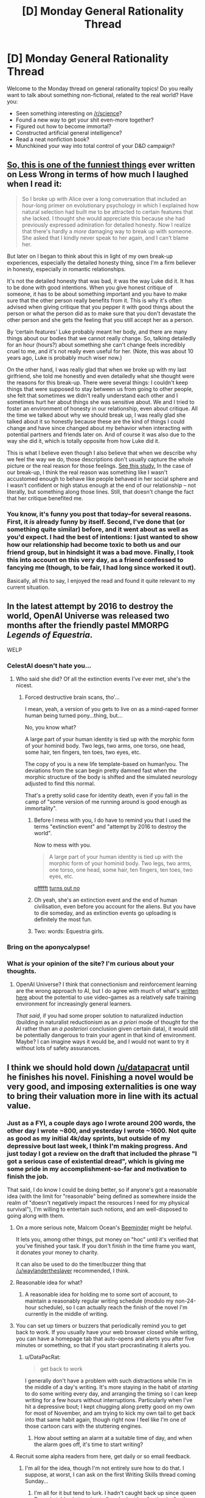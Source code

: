#+TITLE: [D] Monday General Rationality Thread

* [D] Monday General Rationality Thread
:PROPERTIES:
:Author: AutoModerator
:Score: 25
:DateUnix: 1480950266.0
:DateShort: 2016-Dec-05
:END:
Welcome to the Monday thread on general rationality topics! Do you really want to talk about something non-fictional, related to the real world? Have you:

- Seen something interesting on [[/r/science]]?
- Found a new way to get your shit even-more together?
- Figured out how to become immortal?
- Constructed artificial general intelligence?
- Read a neat nonfiction book?
- Munchkined your way into total control of your D&D campaign?


** [[http://lesswrong.com/lw/70u/rationality_lessons_learned_from_irrational/][So, this is one of the funniest things]] ever written on Less Wrong in terms of how much I laughed when I read it:

#+begin_quote
  So I broke up with Alice over a long conversation that included an hour-long primer on evolutionary psychology in which I explained how natural selection had built me to be attracted to certain features that she lacked. I thought she would appreciate this because she had previously expressed admiration for detailed honesty. Now I realize that there's hardly a /more/ damaging way to break up with someone. She asked that I kindly never speak to her again, and I can't blame her.
#+end_quote

But later on I began to think about this in light of my own break-up experiences, especially the detailed honesty thing, since I'm a firm believer in honesty, especially in romantic relationships.

It's not the detailed honesty that was bad, it was the way Luke did it. It has to be done with good intentions. When you give honest critique of someone, it has to be about something important and you have to make sure that the other person really benefits from it. This is why it's often advised when giving critique that you pepper it with good things about the person or what the person did as to make sure that you don't devastate the other person and she gets the feeling that you still accept her as a person.

By ‘certain features' Luke probably meant her body, and there are many things about our bodies that we cannot really change. So, talking detailedly for an hour (hours?) about something she can't change feels incredibly cruel to me, and it's not really even useful for her. (Note, this was about 10 years ago, Luke is probably much wiser now.)

On the other hand, I was really glad that when we broke up with my last girlfriend, she told me honestly and even detailedly what she thought were the reasons for this break-up. There were several things: I couldn't keep things that were supposed to stay between us from going to other people, she felt that sometimes we didn't really understand each other and I sometimes hurt her about things she was sensitive about. We and I tried to foster an environment of honesty in our relationship, even about critique. All the time we talked about why we should break up, I was really glad she talked about it so honestly because these are the kind of things I could change and have since changed about my behavior when interacting with potential partners and friends later on. And of course it was also due to the way she did it, which is totally opposite from how Luke did it.

This is what I believe even though I also believe that when we describe why we feel the way we do, those descriptions don't usually capture the whole picture or the real reason for those feelings. [[http://www.people.virginia.edu/%7Etdw/wilson,advances.1989.pdf][See this study.]] In the case of our break-up, I think the real reason was something like I wasn't accustomed enough to behave like people behaved in her social sphere and I wasn't confident or high status enough at the end of our relationship -- not literally, but something along those lines. Still, that doesn't change the fact that her critique benefited me.
:PROPERTIES:
:Author: Xenograteful
:Score: 29
:DateUnix: 1480954155.0
:DateShort: 2016-Dec-05
:END:

*** You know, it's funny you post that today--for several reasons. First, it /is/ already funny by itself. Second, I've done that (or something quite similar) before, and it went about as well as you'd expect. I had the best of intentions: I just wanted to show how our relationship had become toxic to both us and our friend group, but in hindsight it was a bad move. Finally, I took this into account on this very day, as a friend confessed to fancying me (though, to be fair, I had long since worked it out).

Basically, all this to say, I enjoyed the read and found it quite relevant to my current situation.
:PROPERTIES:
:Author: HeirToGallifrey
:Score: 3
:DateUnix: 1480986632.0
:DateShort: 2016-Dec-06
:END:


** In the latest attempt by 2016 to destroy the world, OpenAI Universe was released two months after the friendly pastel MMORPG /Legends of Equestria/.

WELP
:PROPERTIES:
:Score: 18
:DateUnix: 1480959476.0
:DateShort: 2016-Dec-05
:END:

*** CelestAI doesn't hate you...
:PROPERTIES:
:Author: Frommerman
:Score: 6
:DateUnix: 1480981260.0
:DateShort: 2016-Dec-06
:END:

**** Who said she did? Of all the extinction events I've ever met, she's the nicest.
:PROPERTIES:
:Score: 7
:DateUnix: 1480986544.0
:DateShort: 2016-Dec-06
:END:

***** Forced destructive brain scans, tho'...

I mean, yeah, a version of you gets to live on as a mind-raped former human being turned pony...thing, but...

No, you know what?

A large part of your human identity is tied up with the morphic form of your hominid body. Two legs, two arms, one torso, one head, some hair, ten fingers, ten toes, two eyes, etc.

The copy of you is a new life template-based on human!you. The deviations from the scan begin pretty damned fast when the morphic structure of the body is shifted and the simulated neurology adjusted to find this normal.

That's a pretty solid case for identity death, even if you fall in the camp of "some version of me running around is good enough as immortality".
:PROPERTIES:
:Author: Arizth
:Score: 8
:DateUnix: 1481015953.0
:DateShort: 2016-Dec-06
:END:

****** Before I mess with you, I do have to remind you that I used the terms "extinction event" and "attempt by 2016 to destroy the world".

Now to mess with you.

#+begin_quote
  A large part of your human identity is tied up with the morphic form of your hominid body. Two legs, two arms, one torso, one head, some hair, ten fingers, ten toes, two eyes, etc.
#+end_quote

[[http://journal.frontiersin.org/article/10.3389/fnhum.2015.00141/full][pffffft]] [[https://aeon.co/essays/moral-character-is-the-foundation-of-a-sense-of-personal-identity][turns out no]]
:PROPERTIES:
:Score: 4
:DateUnix: 1481035339.0
:DateShort: 2016-Dec-06
:END:


****** Oh yeah, she's an extinction event and the end of human civilisation, even before you account for the aliens. But you have to die someday, and as extinction events go uploading is definitely the most fun.
:PROPERTIES:
:Author: Chronophilia
:Score: 4
:DateUnix: 1481026528.0
:DateShort: 2016-Dec-06
:END:


****** Two: words: Equestria girls.
:PROPERTIES:
:Author: Empiricist_or_not
:Score: 3
:DateUnix: 1481253509.0
:DateShort: 2016-Dec-09
:END:


*** Bring on the aponycalypse!
:PROPERTIES:
:Author: Chronophilia
:Score: 5
:DateUnix: 1481026365.0
:DateShort: 2016-Dec-06
:END:


*** What /is/ your opinion of the site? I'm curious about your thoughts.
:PROPERTIES:
:Author: xamueljones
:Score: 1
:DateUnix: 1481333959.0
:DateShort: 2016-Dec-10
:END:

**** OpenAI Universe? I think that connectionism and reinforcement learning are the wrong approach to AI, but I do agree with much of what's [[http://lesswrong.com/lw/md2/the_brain_as_a_universal_learning_machine/][written here]] about the potential to use video-games as a relatively safe training environment for increasingly general learners.

/That said/, if you had some proper solution to naturalized induction (building in naturalist reductionism as an /a priori/ mode of thought for the AI rather than an /a posteriori/ conclusion given certain data), it would still be potentially dangerous to train your agent in that kind of environment. Maybe? I can imagine ways it would be, and I would not want to try it without lots of safety assurances.
:PROPERTIES:
:Score: 1
:DateUnix: 1481340510.0
:DateShort: 2016-Dec-10
:END:


** I think we should hold down [[/u/datapacrat]] until he finishes his novel. Finishing a novel would be very good, and imposing externalities is one way to bring their valuation more in line with its actual value.
:PROPERTIES:
:Author: traverseda
:Score: 9
:DateUnix: 1480970827.0
:DateShort: 2016-Dec-06
:END:

*** Just as a FYI, a couple days ago I wrote around 200 words, the other day I wrote ~800, and yesterday I wrote ~1600. Not quite as good as my initial 4k/day sprints, but outside of my depressive bout last week, I think I'm making progress. And just today I got a review on the draft that included the phrase "I got a serious case of existential dread", which is giving me some pride in my accomplishment-so-far and motivation to finish the job.

That said, I do know I could be doing better, so if anyone's got a reasonable idea (with the limit for "reasonable" being defined as somewhere inside the realm of "doesn't negatively impact the resources I need for my physical survival"), I'm willing to entertain such notions, and am well-disposed to going along with them.
:PROPERTIES:
:Author: DataPacRat
:Score: 5
:DateUnix: 1480974225.0
:DateShort: 2016-Dec-06
:END:

**** On a more serious note, Malcom Ocean's [[https://www.beeminder.com/][Beeminder]] might be helpful.

It lets you, among other things, put money on "hoc" until it's verified that you've finished your task. If you don't finish in the time frame you want, it donates your money to charity.

It can also be used to do the timer/buzzer thing that [[/u/waylandertheslayer]] recommended, I think.
:PROPERTIES:
:Author: traverseda
:Score: 3
:DateUnix: 1481015110.0
:DateShort: 2016-Dec-06
:END:


**** Reasonable idea for what?
:PROPERTIES:
:Author: chthonicSceptre
:Score: 1
:DateUnix: 1480977340.0
:DateShort: 2016-Dec-06
:END:

***** A reasonable idea for holding me to some sort of account, to maintain a reasonably regular writing schedule (modulo my non-24-hour schedule), so I can actually reach the finish of the novel I'm currently in the middle of writing.
:PROPERTIES:
:Author: DataPacRat
:Score: 1
:DateUnix: 1480987677.0
:DateShort: 2016-Dec-06
:END:


**** You can set up timers or buzzers that periodically remind you to get back to work. If you usually have your web browser closed while writing, you can have a homepage tab that auto-opens and alerts you after five minutes or something, so that if you start procrastinating it alerts you.
:PROPERTIES:
:Author: waylandertheslayer
:Score: 1
:DateUnix: 1480979038.0
:DateShort: 2016-Dec-06
:END:

***** u/DataPacRat:
#+begin_quote
  get back to work
#+end_quote

I generally don't have a problem with such distractions while I'm in the middle of a day's writing. It's more staying in the habit of /starting/ to do some writing every day, and arranging the timing so I can keep writing for a few hours without interruptions. Particularly when I've hit a depressive bout; I kept chugging along pretty good on my own for most of November, and am trying to kick my own tail to get back into that same habit again, though right now I feel like I'm one of those cartoon cars with the stuttering engines.
:PROPERTIES:
:Author: DataPacRat
:Score: 1
:DateUnix: 1480987603.0
:DateShort: 2016-Dec-06
:END:

****** How about setting an alarm at a suitable time of day, and when the alarm goes off, it's time to start writing?
:PROPERTIES:
:Author: CCC_037
:Score: 1
:DateUnix: 1481010268.0
:DateShort: 2016-Dec-06
:END:


**** Recruit some alpha readers from here, get daily or so email feedback.
:PROPERTIES:
:Author: Empiricist_or_not
:Score: 1
:DateUnix: 1481253744.0
:DateShort: 2016-Dec-09
:END:

***** I'm all for the idea, though I'm not entirely sure how to do that. I suppose, at worst, I can ask on the first Writing Skills thread coming Sunday...
:PROPERTIES:
:Author: DataPacRat
:Score: 2
:DateUnix: 1481260382.0
:DateShort: 2016-Dec-09
:END:

****** I'm all for it but tend to lurk. I hadn't caught back up since queen Bunny's tables lettered out after she lost her fur thanks for the links.
:PROPERTIES:
:Author: Empiricist_or_not
:Score: 1
:DateUnix: 1481294182.0
:DateShort: 2016-Dec-09
:END:


*** Which story is Datapacrat's novel? I'm all for him finishing anything. To re-enforce this I will state I asked him if "We are legion we are Bob" was his, because it looked a lot like one of his outlines, before I posted it here.
:PROPERTIES:
:Author: Empiricist_or_not
:Score: 1
:DateUnix: 1481253660.0
:DateShort: 2016-Dec-09
:END:

**** Current working title "Extracts", current draft up to 65,000 words, available for pre-reading and commenting at [[https://docs.google.com/document/d/1jPU6QKEohcrw6l6O3SxorIxf2Tnq54h36LtQO6Qv86w/edit][GDocs]].
:PROPERTIES:
:Author: DataPacRat
:Score: 1
:DateUnix: 1481260574.0
:DateShort: 2016-Dec-09
:END:


** Okay, so I know this is probably opening a can of snakes, but I'm genuinely interested in your thoughts and reasons. What do you guys think about abortion? And, tangent to that, when do you think a human life begins and when do you think a human life ends?

Personally, while I see the arguments for it, I'm against it (barring any sort of medical life-or-death scenario where the life of the child must be weighed against the life of the mother). Not being sure where to classify life beginning, I think it makes sense to take the safest route and say at conception, given that at that point the zygote has the capacity to grow into a fully independent human. And ending a human's life for no reason other than convenience's sake seems wrong to me.

But those are my thoughts. What are yours?
:PROPERTIES:
:Author: HeirToGallifrey
:Score: 14
:DateUnix: 1480952370.0
:DateShort: 2016-Dec-05
:END:

*** The devil is in the details. You accept abortions for medical necessity but not for convenience. How much risk do you think would constitute a necessity? Fifty percent chance of complications? Five percent? Also who calculates that risk and how?

In the end I think any system of adjudicating who gets to abort and who does not will end up making mistakes. It might be worth it to just give abortions to anyone who asks, paying the cost of some abortions for bad reasons to prevent the cost of denying abortions for bad reasons.
:PROPERTIES:
:Author: sir_pirriplin
:Score: 20
:DateUnix: 1480957060.0
:DateShort: 2016-Dec-05
:END:

**** Um... your argument has a severe problem.

Consider, by analogy, the death penalty. Sometimes people are ordered to be killed by a court for some offense (such as murder). So, the court needs to calculate the risk of someone staying alive in some manner.

And yes, the court's system of adjudicating who gets to live and who gets to die will, on occasion, lead to some fairly drastic mistakes (and has done so in the past). But the solution is /not/ to give the victim of any crime a gun and ten consequence-free minutes alone with the accused, because that will lead to even /more/ mistakes being made.

Similarly, just giving abortions to anyone who asks is certain to lead to /more/ mistakes than actually making the attempt to decide who does or does not get to abort. No system of decision will be perfect, but it's not hard to be better than not having a system at all.
:PROPERTIES:
:Author: CCC_037
:Score: 4
:DateUnix: 1481011186.0
:DateShort: 2016-Dec-06
:END:

***** You made my argument better than I did. My point was that there is a tradeoff, like in the death penalty you might let some criminals live to prevent wrongly convicted innocents from dying, or vice-versa, depending on your values. If you value the lives of innocents more than retribution to criminals (like we do) then death penalty will be either not allowed or be severely restricted.

The relative value of a woman's life vs an unborn's life is less clear, because they are both very valuable depending on who you ask. If you ask me the woman is more valuable and it's better that 10 safe unborn die rather from abortion than 1 woman die from some complication caused by a pregnancy wrongly considered safe. Other people have different values and reach different conclusions.
:PROPERTIES:
:Author: sir_pirriplin
:Score: 5
:DateUnix: 1481021353.0
:DateShort: 2016-Dec-06
:END:

****** Your proposed solution (i.e. giving abortions to anyone who asks, without question) seems to imply that you are giving /zero/ value to the baby, as opposed to merely less than the mother. Is this correct?
:PROPERTIES:
:Author: CCC_037
:Score: 2
:DateUnix: 1481029570.0
:DateShort: 2016-Dec-06
:END:

******* Of course not. Countries without death penalty don't give zero value to retributive justice. They just give the lives of innocents much more value.

For example, if a fertility clinic caught fire and I had to choose between saving a fridge full of well-preserved fertilized in-vitro eggs or saving a random adult woman I would save the woman, but I obviously would prefer to save both.
:PROPERTIES:
:Author: sir_pirriplin
:Score: 3
:DateUnix: 1481029970.0
:DateShort: 2016-Dec-06
:END:

******** Countries without the death penalty still have /a/ penalty, thus giving a non-zero value to justice.

Would you permit an abortion when there was (to the best of medical knowledge) a 0% chance of the mother being in any danger from the pregnancy?
:PROPERTIES:
:Author: CCC_037
:Score: 2
:DateUnix: 1481033749.0
:DateShort: 2016-Dec-06
:END:

********* The woman would just lie and make up some plausible symptoms. It's like welfare fraud: At some point it becomes less costly to let it go instead of wasting too many resources in making sure nobody cheats the system.

EDIT: In the spirit of not fighting the hypothetical, what actually should be done at 0% risk is make the woman carry the baby to term, put it on adoption and compensate her for the lost productivity.
:PROPERTIES:
:Author: sir_pirriplin
:Score: 5
:DateUnix: 1481037613.0
:DateShort: 2016-Dec-06
:END:

********** Okay, so we're agreed on what should happen in the 0% case, then. It now seems that the central point of our disagreement in how to deal with abortion is that you consider the value of the unborn baby to be /significantly/ less than the value of the mother (nearly infinitesimal in comparison, but non-zero) while I consider the value of the unborn baby (especially late in the pregnancy) to be a very large fraction of the value of the mother. Would this be a fair characterisation of your position?
:PROPERTIES:
:Author: CCC_037
:Score: 4
:DateUnix: 1481039003.0
:DateShort: 2016-Dec-06
:END:

*********** Indeed. I expect people with different values will reach different conclusions even if they share my framework.

In my country, plenty of people say "even if a few innocents die, it would still be worth it if we kill the real criminals as well". Same framework, different relative values, different conclusions.
:PROPERTIES:
:Author: sir_pirriplin
:Score: 3
:DateUnix: 1481039522.0
:DateShort: 2016-Dec-06
:END:

************ I find your values somewhat abhorrent, but at least your position is logically sound, based on those values, I guess.
:PROPERTIES:
:Author: CCC_037
:Score: 3
:DateUnix: 1481048669.0
:DateShort: 2016-Dec-06
:END:


*** I think that abortion should be completely legal during the first trimester, and strongly discouraged though perhaps not entirely criminalized afterward (with emphasis on adoption if a late-term baby is no longer desired). With some late-term exceptions for life of the mother and extreme or fatal fetal defects.

My criteria include the mental development of the fetus and the value of the future person. In the early stages, a fetus is a potential person but without mental life, and I don't think unconscious potential people automatically have the right to be instantiated. Later on, the fetus acquires more and more mental attributes, and these should be considered valuable. Even though we slaughter animals all the time which are probably even more conscious, there is still an argument to be made that a proto-human should be valued more strongly than an animal due to the person it could grow up to be (whereas an animal will not exceed a certain limited capacity of mind). Since I don't believe in infanticide, and I don't believe in making arbitrary distinctions between a fully-formed baby inside and outside the womb, I am forced to conclude that late-term abortions are just as wrong as killing babies. (Whereas early term abortions are just as wrong as using contraceptives, that is, not at all).

Regardless of the other issues, I think all abortions are unaesthetic and should be generally discouraged, especially through contraception, although we should also try our hardest to not stigmatize women who have had abortions. Doing both of these things at the same time seems difficult, however.
:PROPERTIES:
:Author: LieGroupE8
:Score: 14
:DateUnix: 1480961232.0
:DateShort: 2016-Dec-05
:END:


*** I think that abortions are necessary to ensure women have bodily autonomy, and while they're not exactly a good thing, they do have net positive effects.

#+begin_quote
  Not being sure where to classify life beginning, I think it makes sense to take the safest route and say at conception, given that at that point the zygote has the capacity to grow into a fully independent human.
#+end_quote

But it doesn't really have that potential at that point. It's just a cluster of cells, a human still has to incubate and nurture this cluster of cells for months on end before it even gets a heartbeat, and then a human has to invest years more teaching them how to human.

Now, conception is by far the safest place to say that a human life starts, since that's the point that they begin existing as a genetically unique entity, however, every bug is also a genetically unique entity and genetic uniqueness isn't really something I consider an important trait for defining a cluster of cells as a person or not.

The problem really stems from the fact that there's no discrete point where the brain 'turns on.' If there was, you could just point to that point and say 'and now they're a person' but brain development isn't polar, it's a gradual bootstrapping up from first principles that continue in the form of learning even after birth, so that's not useful either. We eat pigs and have no problem with that, yet pigs have the intelligence of three-year-olds^{[[http://www.nytimes.com/2012/02/27/opinion/thinking-about-pigs-before-theyre-food.html][[1]]].} Obviously, the idea of eating three-year-olds is utterly abhorrent, but the fact we consider it abhorrent really is just neural programming on our part, since our species uses K-pattern selection.

But given the pig thing, we're being pretty hypocritical in the way we treat other species versus ourselves, and we don't ever really think about it. We eat creatures that are more aware, more conscious, more capable of feeling pain, and more capable of emotions, that do have the mental capacity developed to code for long-term memories, than any of the fetuses we're aborting, and yet abortions are this huge horrible thing simply because the fetus /could/ someday be more of a person than the animals we eat.

But you know? Fine, I get that. We're humans, scope insensitivity is a thing and if humans experience less empathy for people of other ethnic groups than the ones they grew up exposed to, they most certainly feel less empathy for animals than they're capable of feeling towards humans. Maybe it is hypocritical, but its also sort of a required survival trait of any species that they put their own survival first.

I do think the question of abortion is one of autonomy, not one about the fetus at all. It's really a question of whether we should force women who get pregnant to be baby incubators for 9 months, followed by caring for a child for 18 years until society has decided they're an adult. When I talk about this with conservative people, is that this is usually the part of the conversation we're having that they tell me that pregnancy is the result of sex, and sex has consequences, and if you didn't want to get pregnant you shouldn't be going around having sex. I really hate that argument because it flies completely in the face of billions of successive years of evolution telling us to go fuck each other, and all the powerful biochemical and neurological signals that have been honed by thousands of generations of natural selection to put a powerful urge in us to do just that. It's also really annoying because if those people really want to reduce the number of abortions, the best way to do that would be with safe sex education and easier access to contraceptives. But instead, the same people who are against abortions are also against birth control, which really shows to me that the majority of them aren't coming from a desire to prevent death, or improve the world, but instead to punish women who deviate from the cultural values. They tell women they can't get abortions, make it harder, closer clinics, regardless of whether they can take care of the child after they're born or not, and then when they end up having the child, those same people are working to cut funding from WIC and other programs designed to help poor families. Planned Parenthood may be the largest abortion provider in the country, but they're also the largest abortion /preventer/ in the country. If you don't get pregnant in the first place, you don't need an abortion. For people who want to reduce abortions, they're spending a lot of time attacking Planned Parenthood and contraceptive access.

But Sage, you say, this is the rationalist community and we /do/ care about those things. We /do/ want to prevent death and improve the world. Right now, given that, supporting pro-choice policies is, at least from my perspective, the best way to go about minimizing harm. The thing about abortions is that they happen whether they are legal or not, safe or not. In Texas in the last year, there were between 100,000 and 250,000 home abortions performed after conservative lawmakers forced over half the Planned Parenthood clinics in Texas to close^{[[http://www.cbsnews.com/news/100000-texas-women-have-tried-to-self-induce-abortion/][[2]]].} How many of those pregnancies would have just never happened in the first place if those Planned Parenthoods had stayed open to provide access to contraceptives? To add to that, home abortions are much more dangerous to the life of the women since they have no medical supervision and are in many cases just buying pills offline and hoping for the best, or drinking a fuckton and hoping they'll miscarry, or any number of things like that. As long as the question is 'which is more important, the fetus XOR the autonomy of the woman?' The answer should always be the person who exists right now, not the distant potential for personhood.

But that might not always be the question. Right now, there is a certain range of premature births that can be survived using equipment like incubators. We can also generate zygotes outside of the body in the first place. So there are just a certain range months that currently require a human to be the incubator, and that range is shrinking. In fifty more years, if we manage to shrink that range to zero, and have full blown womb tanks, then the act of producing a child won't require a human incubator at all. Once that shift happens, it's not a XOR statement, and you can have autonomy for the woman, and life for the fetus. When the tech shift allows it, I expect cultural attitudes to swing back towards considering abortion to be a bad thing, if for no other reason than that I suspect our neural hardware would compel us to behave in that manner.
:PROPERTIES:
:Author: Sagebrysh
:Score: 13
:DateUnix: 1480965093.0
:DateShort: 2016-Dec-05
:END:

**** I think slatestarcodex had an article precisely about the "people who say they want [nice-sounding thing], actually really really want [evil thing]" reasoning. I can't find the article right now, but please don't use that reasoning.

First, it's really arrogant (in a "Harry JPEV telling McGonagall she can't think for herself" way), and second, it's usually wrong. People have very developed internal justifications for their beliefs which usually aren't "I want to hurt people".

Also, your reasoning mostly fails because not everyone is a consequentialist (and it sucks).
:PROPERTIES:
:Author: CouteauBleu
:Score: 4
:DateUnix: 1481017207.0
:DateShort: 2016-Dec-06
:END:


**** u/chthonicSceptre:
#+begin_quote
  We eat pigs and have no problem with that
#+end_quote

Bet you anything that 200 years from now we're all vegetarians. I personally can't afford to stop eating meat, and even if I could it wouldn't make the blindest bit of difference, but damn do I feel guilty about it.
:PROPERTIES:
:Author: chthonicSceptre
:Score: 2
:DateUnix: 1480976865.0
:DateShort: 2016-Dec-06
:END:

***** I'll bet $10,000 that you're wrong.

(Not because I think you actually are, but because if either of us is in a position to follow up with the other on the bet then hey, who cares about $10,000!?

Also, inflation. >:P )
:PROPERTIES:
:Author: callmebrotherg
:Score: 8
:DateUnix: 1480986624.0
:DateShort: 2016-Dec-06
:END:


***** Counter:

In fifty years or less, we'll all still be eating delicious meat-type protein, but rather then grow and butcher animals, we'll culture and grow the cells in vats with no attached processing organs, then butcher the flesh cubes and eat bits of those.

Meat is damned delicious, in my opinion. I can see us moving towards obtaining meat from a more morally positive source, but not abandoning it altogether.
:PROPERTIES:
:Author: Arizth
:Score: 5
:DateUnix: 1481017028.0
:DateShort: 2016-Dec-06
:END:


*** Personally I like the Peter Singer point of view. I think it does a very interesting thing to the "but where do you draw the line" argument - he draws it /after/ birth, not before. Here's a summary of it: [[http://lightupthedarkness.net/peter-singer-the-ethics-of-infanticide/]]

Peter Singer is all about seperating /personhood/ from /humanity/. A /person/ is a being that has preferences, desires, etc - say a cow, pig, goat, dog, cat, galah, human, chimp, dolphin, or porcupine. A human is a member of the species /homo sapiens/. In ethics, he says you should care about people.

I like it for three main reasons:

1. A one week old baby, to me, is less of a sentient being than a fully grown cow is. A dairy cow will mourn her calf when it gets taken away; a week old baby really seems to be food-in-poop-out.

2. It bites the bullet that although a zygote is /human/, it's not yet a /person/.

3. It says abortion is OK because infanticide is OK.

Now, this doesn't mean that I can go to visit a newborn baby in hospital and snap her neck and that's ethical; her parents would no doubt be distraught by this, and her parents are people who should have their preference for not having their baby murdered satisfied. So you can't just go murdering babies left and right, but that's because of the /parents/ rather than the babies themselves.

But say me and my husband have a baby and we find out upon birth that it has a rare condition that will result in it being confined to a bed for its short life. So we think long and hard about it and are making a considered, rational decision, can't we make the decision to give this baby (humane) euthanasia rather than let it live such a life?

As for where to draw the line, I'm not sure. I'm not a baby-ologist and it's never going to come up as I don't see infanticide legalised any time soon. I would say two years old is *definitely* old enough to be safe from my infanticidal ways. Probably the line would be somewhere around 1-6 months, but leave that for the babyologists.

I feel it would be remiss of me not to add that, by the way, I'm a woman with a functional uterus as I suspect the vast majority of people in this already very crowded thread cannot say the same thing.
:PROPERTIES:
:Author: MagicWeasel
:Score: 10
:DateUnix: 1481000657.0
:DateShort: 2016-Dec-06
:END:

**** I agree with this view as well and am surprised by how far the other posters deviate from this. I'd have thought most people here are utilitarians but they don't seem to take utilitarian calculations at all in their assessments.

I don't agree with all of Peter's views but on this matter he is spot on. Other philosophers who hold such a view are Francesca Minerva and Alberto Giublini.
:PROPERTIES:
:Score: 1
:DateUnix: 1481743760.0
:DateShort: 2016-Dec-14
:END:


*** There is no 'correct' answer. I'm fine with the compromise where we draw a line at 20ish weeks, and don't limit it before that.

I also think abortion is icky and costs money. Since I'm in favour of universal, tax funded health care, I dislike wasting money. So people should use birth control and not be stupid, but then most women obviously don't go through abortions for fun, so. Condoms and other forms of birth control should be free and readily available. Such a program would pay for itself through fewer abortions and fewer unwanted children.

I also think we should allow late term abortions if we discover something wrong with the fetus, but that's just me.

Life begins... I mean, it's alive at conception, but so is your appendix. It ends when resurrection becomes impossible.
:PROPERTIES:
:Author: Rhamni
:Score: 7
:DateUnix: 1480972782.0
:DateShort: 2016-Dec-06
:END:

**** You say an abortion costs money, but compared to the money that a child costs taxpayers even simply in the education system, I highly suspect it to be a savings and not a cost, comparably.
:PROPERTIES:
:Author: Cariyaga
:Score: 2
:DateUnix: 1481001753.0
:DateShort: 2016-Dec-06
:END:

***** Absolutely, but we're still talking many thousands of times what it costs to hand out free condoms. As I said, I'm all in favour of free universal healthcare, including abortions.
:PROPERTIES:
:Author: Rhamni
:Score: 1
:DateUnix: 1481012168.0
:DateShort: 2016-Dec-06
:END:


*** I'm for legal abortion, and personally think anyone who cares about less abortions should focus on improving contraception availability and sex-ed first. If they don't, their arguments for being anti-abortion is mostly just faith-based beliefs and virtue signalling rather than a thought-out, careful examination of the data and ethics involved.

The reason arguments about the sanctity of life don't apply to potential people, aka fetuses, for me, is that people who make such arguments rarely ever seem to consider the potential-potential people that abortions bring into being.

Maybe because it seems too abstract for most, but for me it's anything but. My mom had two pregnancies before my older brother and I were born. If those two pregnancies had gone to term, my brother and I wouldn't exist. My parents wanted two kids, and they got two kids.

Sometimes I wonder about my potential siblings, and sure, in a perfect world all four of us would exist and live our lives together and no one would go hungry or struggle to pay the bills as a result of having 4 kids when you could barely afford 2, but in the real world I'm pretty happy with being alive and think it was sensible for my parents to wait until they could afford kids.
:PROPERTIES:
:Author: DaystarEld
:Score: 7
:DateUnix: 1480982853.0
:DateShort: 2016-Dec-06
:END:

**** u/thrawnca:
#+begin_quote
  should focus on improving contraception availability and sex-ed first
#+end_quote

Does it count if I belong to a church that promotes abstinence before marriage?

I'm not convinced that contraceptive availability is actually a good solution. The primary target is those who are not yet prepared for children (as you said yourself), most especially teenagers, and it's an inevitable fact that if teenagers even pay attention to the existence of contraceptives and use them, some (many?) of them will feel free to engage in more casual sex, with more partners, as a result - and then you get STDs, contraceptive failure rates, etc. And that's not even beginning to consider the psychological/emotional ramifications.

If contraceptives were an unambiguous good, I'd promote them, and I don't flatly object to them, but in the context of preventing unwanted pregnancies among those who might otherwise abort, I see them as incentivising a behavior that /remains quite risky/.
:PROPERTIES:
:Author: thrawnca
:Score: 5
:DateUnix: 1480985046.0
:DateShort: 2016-Dec-06
:END:

***** u/DaystarEld:
#+begin_quote
  Does it count if I belong to a church that promotes abstinence before marriage?
#+end_quote

No, if anything that makes things worse, since it seems to go hand-in-hand with denying the value of sex-ed and contraceptive availability :P Meaning, it's still about faith in a deontological belief, not an examination of the data and consequences of that belief.

#+begin_quote
  I'm not convinced that contraceptive availability is actually a good solution. The primary target is those who are not yet prepared for children (as you said yourself), most especially teenagers, and it's an inevitable fact that if teenagers even pay attention to the existence of contraceptives and use them, some (many?) of them will feel free to engage in more casual sex, with more partners, as a result - and then you get STDs, contraceptive failure rates, etc. And that's not even beginning to consider the psychological/emotional ramifications.
#+end_quote

If there's anything that decades of abstinence-only education in the most religious states has shown, it's that casual sex is going to happen anyway. Whether it increases or decreases by some minor amount doesn't really interest me.

What does is the notion that somehow the introduction of sex-ed and contraception /increases/ the rates of pregnancy and STD spread, when the best evidence I've seen says the opposite. Some quick googling:

[[https://medicine.wustl.edu/news/access-to-free-birth-control-reduces-abortion-rates/]]

[[http://www.slate.com/articles/health_and_science/medical_examiner/2015/09/contraception_abortion_and_planned_parenthood_debate_long_acting_birth_control.html]]

[[https://www.guttmacher.org/about/gpr/2014/09/what-behind-declines-teen-pregnancy-rates]]

[[https://www.guttmacher.org/about/journals/ipsrh/2003/03/relationships-between-contraception-and-abortion-review-evidence]]

There's tons more out there. As far as I'm aware there's no evidence that doesn't come from blatantly religious sources that doesn't show a reduction in pregnancies and STDs due to improved access to contraception and sex-ed, not just in the USA but in every country where they've been introduced.

If you have any evidence that you think shows the opposite, please feel free to provide it.
:PROPERTIES:
:Author: DaystarEld
:Score: 5
:DateUnix: 1480988265.0
:DateShort: 2016-Dec-06
:END:

****** OK, I just took a look at one of them (the Slate article), and it appears to be saying, Yes, contraceptives that need repeated use can actually increase abortion rates, but long-acting ones can reduce them.

On the other hand, those long-acting contraceptives don't give any protection at all against STDs, not even the limited protection of a condom (which will stop HIV, but not, for example, chlamydia).

So my above point about contraceptives incentivising risky behavior stands, with the nature of the risk being determined by the nature of the contraceptive.

I can look through the others later, but will they say something different? Is there a contraceptive that /doesn't/, in practice, lead to increased abortion or STD rates?

Still haven't even begun to discuss the impact on psychology/relationships.
:PROPERTIES:
:Author: thrawnca
:Score: 2
:DateUnix: 1480989315.0
:DateShort: 2016-Dec-06
:END:

******* u/Bowbreaker:
#+begin_quote
  Still haven't even begun to discuss the impact on psychology/relationships.
#+end_quote

Judging by how many young religious people marry early for reasons like lust and infatuation just to regret it afterwards I'd say that that's a plus against abstinence as well. In fact I think it is downright irresponsible for two people to marry if they aren't already sharing a household, and how often do couples sharing a household still stay abstinent?

And beyond that there is the case of sexual incompatibility. So even if they could share a household but not be sexually active that still ends wrongly too often for comfort. Which means that marrying someone you haven't had sex with is only a smart idea if you're both asexual or asexual-adjacent.

#+begin_quote
  OK, I just took a look at one of them (the Slate article), and it appears to be saying, Yes, contraceptives that need repeated use can actually increase abortion rates, but long-acting ones can reduce them.
#+end_quote

From what I read all of those cases were due to human error. Do you believe that someone who usually uses a condom but is okay with "just this once" foregoing it would not have any sex if there hadn't been any condoms available in the first place? I mean they have already proven themselves to be okay with condomless sex.

Then there is something the studies don't explore, which is stable or even married couples that don't want children (yet or ever) and are willing to abort a pregnancy for that reason. What are the chances that with the copious amounts of sex that young adult couples have they wouldn't have been pregnant many times over if not for contraceptives?

The idea that contraceptives and abortions have a negative effect on relationships seems wrong to me even just on an anecdotal level. My family definitely wouldn't have been better off if I had a bunch of siblings instead of just one sister. Neither would my parents have stayed together for very long if they had foregone most sex in order to prevent having more children.
:PROPERTIES:
:Author: Bowbreaker
:Score: 3
:DateUnix: 1480994405.0
:DateShort: 2016-Dec-06
:END:


******* u/DaystarEld:
#+begin_quote
  I can look through the others later, but will they say something different? Is there a contraceptive that doesn't, in practice, lead to increased abortion or STD rates?
#+end_quote

IUDs are incontroversially good at decreasing abortion rates. The question of STDs, however, is of course a completely separate point to the abortion one.

That's where sex-ed portion of the argument comes in. Overall STDs spread has gone down in the US thanks to it:

[[http://www.siecus.org/index.cfm?fuseaction=Feature.showFeature&featureID=1041]]

[[http://www.advocatesforyouth.org/publications/1487]]
:PROPERTIES:
:Author: DaystarEld
:Score: 3
:DateUnix: 1480993780.0
:DateShort: 2016-Dec-06
:END:

******** Actually the SIECUS link indicated that sex ed /doesn't/ have any significant impact on STD rates (I tend to block JavaScript, so I didn't read the other). What /did/ have a fourfold impact was a non-intact family structure. Which could, I suppose, be used as an argument for increased availability of contraceptives - but could hardly be used as an argument against abstinence.

Anyway, my overall point is, I don't think I'm being a hypocrite by opposing both abortion and contraception, and advocating sex-/after/-permanent-commitment instead.
:PROPERTIES:
:Author: thrawnca
:Score: 2
:DateUnix: 1480994594.0
:DateShort: 2016-Dec-06
:END:

********* First, your point was that sex-ed might /increase/ risk of STDs. I didn't have to show that it would decrease them: just disprove that it would increase them.

But that's just from the first link. The second does indeed indicate the benefits:

#+begin_quote
  Advocates for Youth undertook exhaustive reviews of existing programs to compile a list of programs that have been proven effective by rigorous evaluation. Twenty-six effective programs were identified, twenty-three of which included comprehensive sex education as at least one component of the program. The other programs were early childhood interventions. Of the 23 effective, comprehensive sex education programs:

  Fourteen programs demonstrated a statistically significant delay in the timing of first sex.

  13 programs showed statistically significant declines in teen pregnancy, HIV, or other STIs.
#+end_quote

Which means more than half of the comprehensive sex-ed programs were found to reduce HIV and other STIs.

#+begin_quote
  Anyway, my overall point is, I don't think I'm being a hypocrite by opposing both abortion and contraception, and advocating sex-after-permanent-commitment instead.
#+end_quote

Most people don't believe they're being hypocritical, in general :P I'm not trying to attack you or your life choices, just your beliefs about "what's best for society" and maybe your epistemology, if it's based on deontological ethics rather than ethics that look at the data and care about the consequences.

I believe that you believe that advocating sex-after-permanent-commitment is a better option, but as I've shown, all the most comprehensive research has consistently shown that to be untrue for decades, if our goals are to unwanted reduce pregnancy/abortion and STDs.

From my own personal life and perspective, I'm the last person to advocate for casual sex, and obviously if people actually reduce casual sex and confine themselves to sex with long term, serious partners, STDs and unwanted pregnancies would go down. But that's the world as we want it to be. The reality we live in is that people are going to have sex even if they're told not to, and in that reality the most effective ways to reduce the negatives associated with it seem to be to educate them about safe sex and promote protection from STDs and pregnancy.

If you oppose abortion and contraception and ignore the evidence that contraception is effective at reducing abortion rates because you dislike the the implications of increased contraception use, then you're not necessarily being hypocritical, but you aren't being fully honest about what you value, whether to yourself or to others.

Meaning if it's more important to you that people aren't encouraged to have casual sex, even if it's safe, than it is to reduce the negatives of people having casual sex, then there's the answer to what you really value.
:PROPERTIES:
:Author: DaystarEld
:Score: 2
:DateUnix: 1480995307.0
:DateShort: 2016-Dec-06
:END:

********** u/thrawnca:
#+begin_quote
  First, your point was that sex-ed might increase risk of STDs
#+end_quote

Actually, no, I only said that about contraceptive use. And more specifically, reliance on contraceptives in such a way that it increases sexual activity. If that hasn't been the case in the cited studies, great. It can happen and has happened in other places at other times, as some of your own links show, which makes me wary.

#+begin_quote
  if people actually reduce casual sex and confine themselves to sex with long term, serious partners, STDs and unwanted pregnancies would go down. But that's the world as we want it to be.
#+end_quote

Then I'd say we largely agree in principle, we just differ in emphasis.

#+begin_quote
  if it's more important to you that people aren't encouraged to have casual sex, even if it's safe, than it is to reduce the negatives of people having casual sex
#+end_quote

Well, I just never think it's actually safe, you know?

I'm OK with (age-appropriate) education about the nature and efficacy of various contraceptive methods, but I couldn't go so far as to /endorse/ them to any audience that would have serious problems if those methods failed.
:PROPERTIES:
:Author: thrawnca
:Score: 1
:DateUnix: 1481002709.0
:DateShort: 2016-Dec-06
:END:

*********** u/DaystarEld:
#+begin_quote
  Actually, no, I only said that about contraceptive use.
#+end_quote

Ahh, sorry, we were operating off different definitions: you don't consider sex-ed a form of contraceptive practice, I take it, whereas to me the two go hand-in-hand. Sex-ed isn't "This is how to arouse your partner and achieve a mind-blowing orgasm," after all: it's specifically about pregnancy, the chance of STDs, and the ways to avoid both.

#+begin_quote
  And more specifically, reliance on contraceptives in such a way that it increases sexual activity. If that hasn't been the case in the cited studies, great. It can happen and has happened in other places at other times, as some of your own links show, which makes me wary.
#+end_quote

Again, "increased sexual activity" should only matter if that's a separate value you want to address in the argument. If the point is to reduce abortion rates and STD rates, then obviously sexual activity is a factor, but it shouldn't count as a negative on its own.

#+begin_quote
  Well, I just never think it's actually safe, you know?
#+end_quote

I'm not sure I get what you mean by this. Unless you mean it the same way you might say "I just never think riding a roller-coaster is actually safe," in which case, true, but at what point does a small enough possibility of danger become not worth worrying about?

Again, not speaking from the perspective of someone who engaged in casual sex (or rides roller-coasters, for that matter) but we're talking about these things as a matter of social policy, not personal life choices.

#+begin_quote
  I'm OK with (age-appropriate) education about the nature and efficacy of various contraceptive methods, but I couldn't go so far as to endorse them to any audience that would have serious problems if those methods failed.
#+end_quote

When the most popular alternative (ignoring the issue, or telling people to just not have casual sex and hoping they don't) has been proven to be less effective, I really don't see what the better option is.
:PROPERTIES:
:Author: DaystarEld
:Score: 3
:DateUnix: 1481003618.0
:DateShort: 2016-Dec-06
:END:

************ u/thrawnca:
#+begin_quote
  it's specifically about pregnancy, the chance of STDs, and the ways to avoid both.
#+end_quote

No, same definition here. I just distinguish between education about them vs promoting increased access to them.

#+begin_quote
  I really don't see what the better option is.
#+end_quote

Like I said, it's more a difference of emphasis than of principle. Yes, I think it's important for people to know about their options; but for those not yet in a permanently-committed relationship, I would always /recommend/ the "wait" option. If someone isn't going to take that advice, then yes, they're less likely to cause themselves long-term problems by reducing the risk of unwanted pregnancy, but in that case, we've already established that they weren't taking my advice anyway...
:PROPERTIES:
:Author: thrawnca
:Score: 2
:DateUnix: 1481005894.0
:DateShort: 2016-Dec-06
:END:

************* u/DaystarEld:
#+begin_quote
  No, same definition here. I just distinguish between education about them vs promoting increased access to them.
#+end_quote

The education itself is actually important too, distinct from the information about contraceptives. Believe it or not, there are quite a lot of people, teenagers and older, who engage in sex without actually understanding how pregnancy occurs, or how STDs are spread, and even the most basic things that can help avoid it.

#+begin_quote
  Like I said, it's more a difference of emphasis than of principle. Yes, I think it's important for people to know about their options; but for those not yet in a permanently-committed relationship, I would always recommend the "wait" option. If someone isn't going to take that advice, then yes, they're less likely to cause themselves long-term problems by reducing the risk of unwanted pregnancy, but in that case, we've already established that they weren't taking my advice anyway...
#+end_quote

Agreed, on a one-on-one basis, I'm more likely to advise against random, casual encounters, especially for the very young. But as an educational policy and for use of government funds, abstinence-education has been proven repeatedly to be less effective in reducing pregnancies and STDs, and as far as I'm aware, hasn't shown to significantly reduce the time until first intercourse.
:PROPERTIES:
:Author: DaystarEld
:Score: 3
:DateUnix: 1481010412.0
:DateShort: 2016-Dec-06
:END:

************** Well, there's a place for harm reduction programs like providing sterile syringes, and there's a place for "Just Say No" :)
:PROPERTIES:
:Author: thrawnca
:Score: 2
:DateUnix: 1481018723.0
:DateShort: 2016-Dec-06
:END:

*************** And "just say no" doesn't work.
:PROPERTIES:
:Author: callmebrotherg
:Score: 4
:DateUnix: 1481048738.0
:DateShort: 2016-Dec-06
:END:


*************** But "Just say no" doesn't work :P The better analogy is that there's a place for handing out free condoms, even if the preference would be for them to not use them.
:PROPERTIES:
:Author: DaystarEld
:Score: 3
:DateUnix: 1481054205.0
:DateShort: 2016-Dec-06
:END:

**************** That's... not an analogy, it's the actual case under consideration.

Just saying no works out very well for those who practise it. If the best evidence available says that in 2016, harm reduction programs are providing more across-the-board impact, then certainly it makes sense to continue running them. Different emphasis, as I said.
:PROPERTIES:
:Author: thrawnca
:Score: 1
:DateUnix: 1481057389.0
:DateShort: 2016-Dec-07
:END:

***************** I meant to say that the analogy of "Just say no," which is "abstinence," doesn't work, while the better analogy, meaning the one that does apply, is the one comparing condoms and sterile needles.

I don't actually know if "Just say no" fails at the same level that "Abstinence" does, but if it does, we should similarly stop investing time and money into it.
:PROPERTIES:
:Author: DaystarEld
:Score: 3
:DateUnix: 1481061142.0
:DateShort: 2016-Dec-07
:END:

****************** How about a reminder at the end of each harm-reductive lesson: "and remember, the easiest way to not get an STD is to not have sex," or the drug equivalent. People will get tired of hearing it, but those youths who might have aligned values would appreciate it.
:PROPERTIES:
:Author: DuplexFields
:Score: 1
:DateUnix: 1481216889.0
:DateShort: 2016-Dec-08
:END:

******************* I haven't attended a sex ed class in over a decade, but I would be very surprised if this was not done.
:PROPERTIES:
:Author: DaystarEld
:Score: 1
:DateUnix: 1481222373.0
:DateShort: 2016-Dec-08
:END:


*** The main argument I've heard for eliminating any restrictions on abortion is to give women complete autonomy over their body. It's illegal to force someone to donate blood or organs even when it would save a live, so why should it be legal to force a woman to give birth when she doesn't want to?

On the other hand, I have some reservations towards late-term abortion since that is the point at which the brain begins forming and I've /heard/ that there's evidence the fetus is capable of feeling pain at that point. On the other other hand, I don't instinctively consider a fetus to be human until it's born.
:PROPERTIES:
:Author: trekie140
:Score: 11
:DateUnix: 1480955163.0
:DateShort: 2016-Dec-05
:END:

**** What I find infuriating is that many people who accept the complete autonomy argument reject it in any other capacity. If people have a constitutional and moral right to complete bodily autonomy in the context of taking a potential human life, then they should have that same right in the context of drugs (medical or recreational). This would imply the FDA should be gutted down to a mere advisory board. Similarly, if I have the right to completel bodily autonomy, that seems like it must include things like the option to see the use my my body's labor for less than a minimum wage, or in whatever conditions I choose. Yet, most proponents of that argument also seem to be strong proponents of FDA regulations, high minimum wages, and OSHA regulations.
:PROPERTIES:
:Author: Iconochasm
:Score: 4
:DateUnix: 1481030008.0
:DateShort: 2016-Dec-06
:END:

***** Many political ideologies distinguish between different contexts when it comes to rights. American liberals tend to favor social autonomy but economic collectivism, while conservatives tend to favor the opposite. Health and safety are yet another context that is usually considered separately from others. Libertarians and authoritarians are the only ideologies I've seen that apply the same basic philosophy to every context.
:PROPERTIES:
:Author: trekie140
:Score: 1
:DateUnix: 1481041089.0
:DateShort: 2016-Dec-06
:END:


**** Even though it is illegal to force people to donate blood or organs, and even though it's the smartest policy to have, I'm not certain it's the most ethical outcome.

If some omniscient benevolent agent told me that I had to donate blood or someone would die, that there was no third option, and I said no with no particular counterargument, I think it would actually be ethical for that agent to forcibly extract blood from me in order to save the life. However, when talking about governments and companies and anyone else who might be interested in managing such a process, we know they're not omniscient and benevolent. It's awfully dangerous to give someone the institutional power to violate your bodily autonomy if you aren't very sure that they won't abuse it.

With abortion, the situation is significantly different. At least, if you're considering the particular fetus a person it's significantly different. When the procedure is all about ending the life of the fetus, the odds that forcing a woman to carry the fetus to term saves a life exactly equals the odds that the fetus would survive through birth. As for benevolence, that's solved by the nature of the situation. If a malicious entity had the power to force people to donate organs, they could abuse that to target people they don't like and force them to undergo surgery and loss of an organ. Regarding pregnant women, the only entity who can potentially decide who has to undergo the pregnancy is the father, so there's no risk of the government or another such entity choosing a woman and forcing a pregnancy on her.

All in all, the reasons why it should be illegal to force organ donations don't hold up when aborting a fetus considered a person. Instead, the ethical situation would indeed boil down to whether one person's right to bodily autonomy overrides the other's right to live at all. Personally, though, I'm hoping that this will only be a question for a short while, until we have the technology to grow a fetus to sustainability inside an incubator so that instead of aborting the fetus the woman can just get it taken out of her and given up for adoption when it reaches the age it can survive at.
:PROPERTIES:
:Author: InfernoVulpix
:Score: 4
:DateUnix: 1480972515.0
:DateShort: 2016-Dec-06
:END:

***** And all of /that/ is why it's easier to just say that fetuses aren't as human as their adult mothers, and that therefore they do not deserve the same rights as a full human would, which is also a conclusion that can be borne of evidence.

Abortion opponents say that fetuses can feel pain. I don't doubt that, but so do cows, and you'd be hard pressed to find a vegetarian pro-lifer. Cows even seem to have complex feelings and personalities, and I still don't feel too bad about eating them because my neurology isn't designed to feel bad about eating nonhuman things. If your threshold for sufficiently human is "feels pain," then you can't in good conscience use mousetraps.

They say that things which have the potential to be human are human. You can say that, but then you're saying that the rights of potential people in the future are more important than the rights of actual people now, and that really quickly spirals down a logical rabbit hole ending in enslaving the entire human population to construct a utopian future because a greater number of people will enjoy it than be harmed in the process.

Other, less rigorous arguments such as keying humanity off having human DNA are even more spurious. Cancer cells have human DNA. Chimpanzees are 98% human, genetically, does that mean they should have 98% of the rights? Or are you arbitrarily cutting it off somewhere? What about people with chromosomal disorders, whose genetic code is actually different from most humans?

There just isn't a non-arbitrary means of defining when something goes from non-human and not deserving of human rights to fully human. There's obviously a point where it /should/ happen, but it's a philosophical problem and not a scientific one. So the easiest thing to do is just keep doing what we've been doing forever and define human as having been born. Much easier, doesn't create awful corner cases like pregnant cancer patients dying for lack of chemotherapy, is what we would instinctually do anyway.
:PROPERTIES:
:Author: Frommerman
:Score: 6
:DateUnix: 1480978590.0
:DateShort: 2016-Dec-06
:END:

****** u/thrawnca:
#+begin_quote
  you're saying that the rights of potential people in the future are more important than the rights of actual people now
#+end_quote

If they were the /same/ rights - if it were a choice between the mother's survival and the baby's survival - then I wouldn't object to choosing the mother.

If you're weighing the mother's /convenience/ against the baby's survival, though, then I would certainly give priority to the baby's right to live, even if you consider it to be only, say, 50% sentient at the time.
:PROPERTIES:
:Author: thrawnca
:Score: 2
:DateUnix: 1480983180.0
:DateShort: 2016-Dec-06
:END:

******* Yeah, but how does a system of laws measure that?

That's my ultimate issue with this whole thing, actually. Laws are a lot like programming languages for governments, and the problem with both of those is that the computer or government will always do exactly what you tell it to do (more or lesss), regardless of if that makes sense. And, as the good folks at MIRI have proven, it's really, really hard to tell a computer "figure out what the right thing to do is, then do as much of that as possible."

Laws are attempts to codify human morality just as much as Yudkowsky's attempts to do so, and they get it wrong a lot. Of course, governments aren't practically omnipotent FAIs, so the impact of laws being wrong isn't as terrible, but they are similar. Since we can't get it right every time, we have to write laws which are either sufficiently lax as to provide human leeway in situations where they obviously (to human eyes) should, or to write laws which are strict, but narrow enough to avoid terrible outcomes most of the time.

That's where abortion legislation comes in. If you write a law that says 'no abortions past 28 weeks ever,' that has obvious problems. But if you write a law that says 'no abortion past 28 weeks unless the life of the mother is in danger, or the mother was raped/incested, or the baby is malformed and is dead/will die or have serious problems,' such a law could /still/ have serious terrible corner case potential, and we won't know about those corner cases until some poor girl commits suicide or something else awful happens which the writers of the law didn't foresee.

So. You have to make laws which are really lax, which give both doctors and patients the tools necessary to make the right decisions for everyone involved (including hypothetical future people), and you just can't do that by agreeing to the draconian terms set by evangelicals. Because they believe in souls and that blastocysts have them, which is not a position you can argue them out of.

And besides, in the US the vast majority of abortions are performed before the 20 week mark anyway, well before any scientist would tell you that the fetus was meaningfully sapient. The vast majority of the ones performed after that mark are done for medical reasons, which no reasonable person would argue against either. The whole 'woman at 30 weeks doesn't like being fat any more' situation just doesn't happen at any significant rate, and doctors basically everywhere are empowered to refuse such requests when they do come up.
:PROPERTIES:
:Author: Frommerman
:Score: 4
:DateUnix: 1480985468.0
:DateShort: 2016-Dec-06
:END:

******** u/Bowbreaker:
#+begin_quote
  such a law could still have serious terrible corner case potential, and we won't know about those corner cases until some poor girl commits suicide or something else awful happens which the writers of the law didn't foresee.
#+end_quote

Much of criminal law has terrible corner cases. Should those corner cases outweigh the harm prevented in the vast majority of normal cases. Does that pregnant girl committing suicide negate all the "unborn yet feeling babies" (named for the sake of argument) saved by preventing a non-trivial amount of women from deciding to have a late abortion?

The argument in favor of legalizing late term abortions must be a stronger one than just "what if something very specific happens to a single person". Especially in any system that uses jury trials.
:PROPERTIES:
:Author: Bowbreaker
:Score: 1
:DateUnix: 1480992719.0
:DateShort: 2016-Dec-06
:END:


******* u/Bowbreaker:
#+begin_quote
  50% sentient at the time.
#+end_quote

What does that even mean?

Not to mention that many many animals, including some of those that we consume as food, could be considered more sentient at least than several developmental stages of a fetus.
:PROPERTIES:
:Author: Bowbreaker
:Score: 2
:DateUnix: 1480992396.0
:DateShort: 2016-Dec-06
:END:

******** u/thrawnca:
#+begin_quote
  What does that even mean?
#+end_quote

I was just referring to the criterion used in this discussion of a fetus being less sentient than it will be later. If I should have used better terminology, please correct me.

#+begin_quote
  many animals, including some of those that we consume as food, could be considered more sentient
#+end_quote

They could, and they might also be more sentient than a human being who is comatose, or severely mentally handicapped. And in the latter case, the human being is probably not going to recover and reach a regular level of sentience, either. So from a purely utilitarian standpoint, I suppose that his/her life may have no more value than that of a cow.

However, if you're going to have /any/ deontological rule, I think "thou shalt not kill" is a pretty good one. Don't pick and choose which human lives have value; humans have the right to live, period.

(I'm willing to make an exception in cases where brain activity has ceased to the point where we cannot expect the person to ever be conscious again. That's not really life, is it?)
:PROPERTIES:
:Author: thrawnca
:Score: 2
:DateUnix: 1480993864.0
:DateShort: 2016-Dec-06
:END:

********* u/Bowbreaker:
#+begin_quote
  And in the latter case, the human being is probably not going to recover and reach a regular level of sentience, either. So from a purely utilitarian standpoint, I suppose that his/her life may have no more value than that of a cow.
#+end_quote

That only applies if they are so severely mentally handicapped that they can't signal that they would rather live when asked. That said, there is also the sentimental value to those that know the person as a human being. Killing someone you knew has a much bigger psychological impact on anyone involved than snuffing out a faceless zygote.

#+begin_quote
  However, if you're going to have any deontological rule, I think "thou shalt not kill" is a pretty good one. Don't pick and choose which human lives have value; humans have the right to live, period.

  (I'm willing to make an exception in cases where brain activity has ceased to the point where we cannot expect the person to ever be conscious again. That's not really life, is it?)
#+end_quote

How is an exception there consistent? In both cases it has human DNA and little else of value.
:PROPERTIES:
:Author: Bowbreaker
:Score: 1
:DateUnix: 1480994878.0
:DateShort: 2016-Dec-06
:END:

********** Both are human, but with our current level of medical technology, sometimes it is not possible for a human being to live any more. If brain activity has ceased, then there is no way for humans in 2016 to give that person anything more; s/he is basically warm and dead.

An unborn child is in a completely different position, with a presumably-full lifetime ahead.
:PROPERTIES:
:Author: thrawnca
:Score: 1
:DateUnix: 1480999934.0
:DateShort: 2016-Dec-06
:END:


****** Even if it is easier, though, it's not an answer. If we are to believe that morality has some objective grounding to it, that the question of whether fetuses have rights or not does not depend on whether we think they do or not, then fetuses could be people. and based on that, if we assume fetuses aren't people we could be slaughtering people by the millions because it's /easier/. In order to support abortion, you must either be confident that fetuses are not people or be willing to say that you didn't care if they were people or not, since it was easier to kill them than to let them live.

I don't have a concrete metric of what makes a person. You've admitted that you don't either. I'm not willing to support abortion if it means I'm risking supporting the deaths of millions of people for the sake of convenience.
:PROPERTIES:
:Author: InfernoVulpix
:Score: 1
:DateUnix: 1480979963.0
:DateShort: 2016-Dec-06
:END:

******* You'd still have millions of humans dying no matter what if you assume fetuses are human. If a woman doesn't want to have a baby hard enough, /she ain't having that baby/, no matter your moralistic quibbling. There has always been and always will be a demand for a way to not have a baby, and absolutely nothing you can do or say will change that.

People have been aborting pregnancies since before recorded history. It doesn't matter the culture or what taboos are in place, it happens. You don't get a choice in that matter. The only choice you get to make is whether the people who seek this can do it legitimately in regulated medical facilities. And if you would say that you think they should be forced underground to do something that they absolutely will do either way, I have no words to describe how completely wrong that feels to me.

Now. Maybe you think it should be legal but don't support it yourself. That's fine. Try to convince people not to get one, do whatever you want on that front. But there are fetuses which effectively start dead because their carriers don't want or can't support them for whatever reason, and you cannot change that.

So. Either believe something which is unprovable which causes you personal and unpreventable mental agony, or believe something equally unprovable which does not. Neither of us has solid evidence either way, but I have chosen to believe something which doesn't make me worry about millions of people being inadvertently murdered, which at the very least improves my quality of life. Until better evidence exists, that's the only thing I can do.
:PROPERTIES:
:Author: Frommerman
:Score: 5
:DateUnix: 1480981138.0
:DateShort: 2016-Dec-06
:END:

******** That is not completely fair. Abortions being illegal, dangerous and hard to get /definitely/ reduces the overall amount of abortions gotten. Just think about all the stories of people having children they didn't want. Then there's also the factor that by making it legal and not "demonizing" it, fewer people will believe it to be ethically wrong and thus more and more people will go through with abortions for reasons as simple as "it currently fits my lifestyle better". And zero limits on abortion also lead to things like selective abortions where you get rid of fetuses that don't have your preferred characteristics.

I personally am completely in favor of abortions but if one believes that a fetus has human or near-human moral weight then it does make a certain amount of sense to at least restrict abortions as much as is possible without empowering the black market too much.

To give an example, alcohol prohibition caused a lot of bad things but it did in fact reduce the overall instances of drunkenness and accidents under the influence of alcohol.
:PROPERTIES:
:Author: Bowbreaker
:Score: 2
:DateUnix: 1480991973.0
:DateShort: 2016-Dec-06
:END:


******** I'm sorry, but the solution to not knowing whether a policy kills millions of people is not to decide you don't care and say it must not, because that would be bad. The solution is to /stop/, because when you're putting human lives in the balance you err on the side of caution.

What you say about the demand for not having a baby strongly resembles the concepts behind prohibition and the war on drugs. Specifically, when you ban alcohol or drugs, the demand for alcohol and drugs is supplied by black market suppliers instead, and the whole situation becomes more deadly and hostile to everyone involved. Much better, in the end, to just let them get their alcohol or drugs legally and provide support for people struggling with them.

But again, abortion isn't the same. With alcohol and drugs, partaking in them does no one any harm. With abortion, getting one risks killing a person. If 90% of women who get abortions still go and get illegal abortions, that's still 10%, hundreds of thousands of lives, in the balance. I also suspect that 90% of women continuing to abort is a rather high percentage, and that even more fetuses are in question here. The situation would get worse for the women, but since we can't say with confidence that the fetuses aren't people, we're again weighing lives against things that are not lives.

In fact, the answer here, since we /don't know/ if our actions are murder on an enormous scale or not, should be to try and minimize the total number of attempted abortions. Campaigns to promote the /idea/ that fetuses are people, in order to hopefully sway some women to carry the child to term and put it up for adoption. Again I stress, it would be incredibly irresponsible to ignore the very real odds that human people are being murdered by the millions just because it's more convenient to do nothing. The fact that we can't know which is true, whether a fetus is a person or isn't, doesn't mean we get to pick whichever one's nicer to believe. It means we have to assume either can be true, and act in such a way to minimize the tragedy of each one.
:PROPERTIES:
:Author: InfernoVulpix
:Score: 2
:DateUnix: 1480982770.0
:DateShort: 2016-Dec-06
:END:

********* Except that there is another issue here that we haven't touched on yet.

Overpopulation.

The fact of the matter is that many experts in relevant fields will tell you that Very Bad Things will begin happening once there are too many humans on the planet for current technology to support, and that with the threat of climate change we have possibly already overshot that mark by a billion or so. Sure, technology might improve and increase that mark, and we might become a multiplanetary species fast enough to mitigate the effects, but both of those eventualities are as hypothetical as the idea that 20 week or less old fetuses are sapient (which is when or before the majority of abortions are performed anyway).

Obviously, the best way to combat that is with proper sex ed and free access to birth control, but birth control does fail some small percentage of the time and unwanted babies are always going to be a problem, which leaves legal abortion as the ironically third least obviously immoral means of controlling population growth, followed by codified population controls like China's defunct one child policy. (Aside: an argument could be made that increasing national standards of living generally decreases birth rates dramatically as well, but since the problem with overpopulation is resource expenditure and increased standards of living increase resource expenditure, this doesn't actually solve anything)

Once hard limiters on the number of humans who can exist are lifted one way or another, this is a much more reasonable conversation to be having. Before then, though, we risk the possible deaths of /billions/ in nuclear powered resource wars between developed countries starved by massive populations, which is a much more important thing to be worrying about, IMO, than whether the few million fetuses being terminated globally each year might possibly be sapient enough to warrant full personhood rights.
:PROPERTIES:
:Author: Frommerman
:Score: 2
:DateUnix: 1480987964.0
:DateShort: 2016-Dec-06
:END:

********** Honestly, the one child policy sounds really reasonable if we do end up facing crippling overpopulation. But even then, the amount of aborted children, while massive, is not a very significant impact on global population. When you say that we should support abortion because of the risk of resource wars, I would say that it is extremely unlikely that the amount of aborted babies would make the difference between resource wars happening or not happening.

And that assumes the resource wars would happen like that. China did its one child policy, I wouldn't be opposed to something similar if overpopulation does become an issue. Overall, I think that resource wars are an unlikely thing to happen, and that the more likely alternative is for these resources to begin to cost more as alternative but more expensive sources become needed (think fresh water from desalination) and the cost of living goes up, quality of life goes down, but nothing apocalyptic, and most likely nothing worth throwing aside any and all ethical considerations of abortion for a tiny chance that the change in birth rate would matter.
:PROPERTIES:
:Author: InfernoVulpix
:Score: 3
:DateUnix: 1480989412.0
:DateShort: 2016-Dec-06
:END:

*********** If there are resource wars then it's already too late to initiate a one child policy.
:PROPERTIES:
:Author: callmebrotherg
:Score: 3
:DateUnix: 1481048269.0
:DateShort: 2016-Dec-06
:END:


********* Before we ask whether fetuses are human enough to have human rights, we need to decide why humans deserve rights in the first place.

Also, am I speaking to a consequentialist or to someone with another set of ethics?
:PROPERTIES:
:Author: callmebrotherg
:Score: 1
:DateUnix: 1480986441.0
:DateShort: 2016-Dec-06
:END:

********** I haven't done too much research into ethics, but consequentialist seems like an appropriate label. Regarding rights, that humans have them is one of those things we tend to assume as a species. I don't think I've honestly heard anyone argue that human lives have no value, from one source or another, so I take from that the idea that we are generally in agreement that humans have rights.
:PROPERTIES:
:Author: InfernoVulpix
:Score: 1
:DateUnix: 1480987371.0
:DateShort: 2016-Dec-06
:END:

*********** Sure. I'm not going to contest the idea that people have rights here, but *why* do we think that they have rights? Why do humans have value?

I hold that humans have value because of our minds, that animals have value inasmuch as they have minds and subjective experiences, and that a hypothetical being with a more complex mind and more complex inner life would have more value than a human, in the same way that a bee, though valuable (bees have emotions!), is not as valuable as a human.

Put this way, I don't see a huge issue with, to crib from Christian terminology, a massacre of the (pre-)infants. It's, well, undesirable, to the same extent that I don't desire that a fly be swatted to save me the five or fifteen minutes it takes to shoo it outside instead, and if getting an abortion were somehow able to get you to the supermarket a little more quickly then I'd disapprove of abortions for that purpose, but thousands of insects and other small animals get killed on any given plot of land that's used for farming, and I really doubt that those lives are worth so much that we should find other method of farming in order to prevent those deaths.

Similarly, there's a part of me that feels bad even that /microbes/ have to die, but the value of a rhinovirus is not so great that I won't fight a cold, even though colds won't kill me, just be bothersome. In other words, on one side of the scale there's "value of life" and other side, "value of convenience," and these can be balanced against each other. Some things, because of the complexity of their minds, are so valuable that I doubt that any realistic amount of convenience would be worth their deaths, but that cutoff point is closer to "dogs" than "pre-conscious fetuses."
:PROPERTIES:
:Author: callmebrotherg
:Score: 2
:DateUnix: 1480992418.0
:DateShort: 2016-Dec-06
:END:


*********** No one said they have no value in general. The question is if they have /inherent/ value just by virtue of having human DNA, and despite not having any experiences or ideas of value that they can contribute to humanity or any subjective sentimental value for their acquaintances. Like, why should a zygote be more important than a beloved family dog?
:PROPERTIES:
:Author: Bowbreaker
:Score: 1
:DateUnix: 1480992229.0
:DateShort: 2016-Dec-06
:END:


******** u/thrawnca:
#+begin_quote
  forced underground to do something that they absolutely will do either way
#+end_quote

This sounds to me like an act of desperation by someone who has more problems than just an unexpected pregnancy, and abortion as opposed to adoption will not make those problems go away. The appropriate response is to provide the needed support. Does a prospective single mother need housing? An income? Safety from the father, from her family, or from someone else? A friend who understands her situation? I'm pretty sure that pregnancy alone rarely drives anyone to desperation; fix the other problems, and her push to abort may be less absolute.

#+begin_quote
  People have been aborting pregnancies since before recorded history
#+end_quote

Women have been abused by their husbands since before recorded history, too, but that doesn't mean we should /legalise/ or regulate abuse, it means we should target the root causes and reduce or remove them as much as we can.
:PROPERTIES:
:Author: thrawnca
:Score: 2
:DateUnix: 1480992719.0
:DateShort: 2016-Dec-06
:END:


******* u/Bowbreaker:
#+begin_quote
  If we are to believe that morality has some objective grounding to it
#+end_quote

What do you mean by objective grounding? There's a difference between the idea that there are definite ways to further well-being and reduce suffering, including ways we haven't figured out yet, and the idea that there is some platonic set of rules that somehow trumps everything humans could ever come up with. The second is not only unprovable but also ultimately irrelevant except if you believe that there are higher level beings whose opinions /inherently/ trump the opinions of members of our own species.
:PROPERTIES:
:Author: Bowbreaker
:Score: 1
:DateUnix: 1480991396.0
:DateShort: 2016-Dec-06
:END:


*** It's an icky argument for me too. I'm against abortion from conception because I see it as the creation of a DNA mix unique in the realm of possibilities in space and time that needs to be protected.

So I see it as you OP
:PROPERTIES:
:Author: munchkiner
:Score: 5
:DateUnix: 1480962531.0
:DateShort: 2016-Dec-05
:END:

**** By using contraception you also prevent unique DNA mixes. Why should one future human have more moral weight than another just because the mixing phase has already happened?
:PROPERTIES:
:Author: Bowbreaker
:Score: 3
:DateUnix: 1480992899.0
:DateShort: 2016-Dec-06
:END:

***** I have nothing against contraception, if it avoid the conception as the name states.

I don't understand your question, though. Are you saying that following my line of reasoning sperm should be considered human too?
:PROPERTIES:
:Author: munchkiner
:Score: 2
:DateUnix: 1481017079.0
:DateShort: 2016-Dec-06
:END:

****** Maybe not the sperm on its own but at least the potential sperm+egg mix that is about to happen during sex but then is rudely prevented to do so through one artificial barrier or another. I mean they are right there to be mixed and then the future human is killed off by some rubber or hormones or chemistry preventing his two gametes from uniting and growing into a body together.

The actual instance of intermingling chromosomes and first cellular multiplication is no more arbitrary than any other popular cutt-off point.
:PROPERTIES:
:Author: Bowbreaker
:Score: 5
:DateUnix: 1481050060.0
:DateShort: 2016-Dec-06
:END:


*** Well, if we really want a threshold for when a member of the species /homo sapiens/ becomes a "person," I agree that birth is pretty arbitrary, and the third trimester even moreso. On the other hand, I don't personally oppose the killing of nonsentient lifeforms. Therefore, taking this to its logical conclusion, I think that the final cutoff for abortion should be when the baby starts speaking in full sentences.
:PROPERTIES:
:Author: UltraRedSpectrum
:Score: 4
:DateUnix: 1480976225.0
:DateShort: 2016-Dec-06
:END:

**** I disagree that you need full sentences in order to determine sentience. Partial sentences and even one word expressions can often be enough of a sign that there is an independent agent with experience, goals, learning capabilities and the ability to recognize their own existence. Then there are cases like severe autism which prevent talking but still leave skills and abilities that very clearly denote some form of sentience. To think otherwise is to assume that every non-cooperative human that doesn't speak your language is not a person, something that would go against overwhelming evidence.
:PROPERTIES:
:Author: Bowbreaker
:Score: 5
:DateUnix: 1480993251.0
:DateShort: 2016-Dec-06
:END:


*** I am against abortion for the sake of convenience, but I am also against swatting flies just because it is more convenient to swat than to spend five or ten minutes trying to shoo it outside.

However, there does come a point where the cost/benefit breaks down in favor of "swat the damn fly already." For example, if the fly is going to cost me a sizable portion of my income, time, and other resources for the next two decades or thereabouts, then it's swatting time.

So, I'm against killing fetuses for trivial reasons, but convenience isn't always a trivial thing.

Into the third trimester I'm more reluctant because it looks like humans may become properly conscious past that point (though we don't know exactly when), but it's still pretty easy for me to weigh in favor of the mother. You're killing something, and that something is genetically human, but I don't ascribe special status to humans on the basis of being human. It's about the mind, for me.

EDIT: I am also suspicious in general of anti-abortion arguments because, both times that abortion became a big issue in the United States, there were political and/or racial motivations behind it (the first craze was in the late 1800s, early 1900s, when some people were concerned that that the white population would be overtaken by minorities because too many of them were having abortions).
:PROPERTIES:
:Author: callmebrotherg
:Score: 5
:DateUnix: 1480985872.0
:DateShort: 2016-Dec-06
:END:

**** How horrible a person am I for sometimes going out of my way in order to swat that fly?
:PROPERTIES:
:Author: Bowbreaker
:Score: 1
:DateUnix: 1480994499.0
:DateShort: 2016-Dec-06
:END:

***** You're literally Voldemort.

( */s*, just to be clear.)
:PROPERTIES:
:Author: callmebrotherg
:Score: 2
:DateUnix: 1480995620.0
:DateShort: 2016-Dec-06
:END:

****** At least I'm not literary Voldemort.

But yes, when it comes to animals I sometimes do Evil actions for Evil reasons, at least from an utilitarian standpoint. Eating unhealthy/processed meat for no reason other than flavor is one of them. Dealing lethally with insect nuisances another. A third would be partaking in unethically sourced luxury goods that do not improve my mental health through constructive comfort. And the most Evil part is that I do not actively try to change or even strongly regret most of the above even though I am consciously aware of their Evilness, sometimes even as I am doing them.

On the plus side it makes it very very easy for me to be in favor of pretty much all voluntary pre-natal abortions. For post-natal ones I am still too queasy and sentimental :P
:PROPERTIES:
:Author: Bowbreaker
:Score: 5
:DateUnix: 1480998708.0
:DateShort: 2016-Dec-06
:END:


*** Personally, I feel no attachment to newborn humans *simply because they are new young of the species*. I feel attachment to humans based on personality and shared histories.

By my understanding of neurological development, a baby human doesn't really achieve a level of neurological complexity necessary to begin the formation of a personality through data aggregation and retention until they are at least two years of age. Until that point, they are basically running on automatic instinctual impulses common to any higher mammal.

IF hunger = 1 THEN seek food. WHEN find food LIFEFUNCTION_EAT

IF thirst = 1 THEN seek water/ WHEN find water LIFEFUNCTION_DRINK

Etc.

As such, I have no issues with either the male or female of a parent-pair choosing to abort the nascent human at any stage of the process pre-partum, and post-partum if significant mental disability is detected that would prevent the baby human from maturing properly into an adult human with a full set of mental faculties.

I recognize that this is not a popular viewpoint. Most people tend to be emotionally attached to young of our species because of survival-favoring hardwired chemical triggers in the brain. See baby, protect baby. Species goes on.

Hell, I myself get those irrational "oh, look, it smiled at me." dopamine injections, and I can recognize it as it happens. I just don't let primitive, "worked pretty well in the ancestral environment" chemical triggers affect my thinking. To the best of my ability, anyway. I'm trying to analyze the code from the inside, so to speak.
:PROPERTIES:
:Author: Arizth
:Score: 5
:DateUnix: 1481016545.0
:DateShort: 2016-Dec-06
:END:


*** I think of this discussion going into the training set of our first sovereign seed AI and the fear induced nausea sets in.
:PROPERTIES:
:Author: Empiricist_or_not
:Score: 4
:DateUnix: 1481254552.0
:DateShort: 2016-Dec-09
:END:


*** I support abortion because it's a question of autonomy. You don't force someone to adopt a child then why should it be different for childbirth? No one benefits from being saddled with an unwanted offspring, neither the parents nor the child. So it's best to end the foetus rather than make it live a life of misery. They aren't self-aware yet, you aren't committing murder. Albeit it would be better to take precautions and avoid unwanted pregnancy altogether.
:PROPERTIES:
:Author: gods_fear_me
:Score: 6
:DateUnix: 1480959698.0
:DateShort: 2016-Dec-05
:END:

**** See [[https://www.reddit.com/r/rational/comments/5gmcc4/d_monday_general_rationality_thread/dattxau/][this comment]] by [[/u/InfernoVulpix]]
:PROPERTIES:
:Author: chthonicSceptre
:Score: 3
:DateUnix: 1480977153.0
:DateShort: 2016-Dec-06
:END:


*** I haven't thought much about the subject, so my feelings are vague. I'm generally in favor of it, even though I feel a bit icky about the subject: [[https://en.wikipedia.org/wiki/Abortion#Surgical][how brutal the actual operation often is]] and how it often upsets the mother both physically and mentally. My understanding is that it sometimes causes a lot of mental issues like depression.*

I don't think that a fetus or an embryo is capable of feeling very deep and complex feelings during the time abortion is most often done ([[http://www.washingtonpost.com/wp-dyn/content/graphic/2009/06/02/GR2009060200592.html][0-15 weeks?]]), so I mostly think about the well-being of the mother when thinking about this subject. I also consider whether having more unwanted children, or children the mother or the parents aren't capable of properly caring for makes the world a better or worse place, but haven't reached a conclusion yet.

Some notes (*): I did some searching and it seems that at least the mental health effects are a bit exaggerated: [[https://www.ncbi.nlm.nih.gov/pubmed/19014789]] so it could be that the other effects are too since you have to remember there is a lot of propaganda regarding this subject.
:PROPERTIES:
:Author: Xenograteful
:Score: 3
:DateUnix: 1480955903.0
:DateShort: 2016-Dec-05
:END:


*** I think that humanity correlates with brain development - if a human can have plans for the future they are a full human.
:PROPERTIES:
:Author: Ilverin
:Score: 2
:DateUnix: 1480999515.0
:DateShort: 2016-Dec-06
:END:

**** What are your opinions on those with mental disabilities or handicaps? If someone has a severe enough condition to where they cannot plan for the future or are at the mental level of a natal child, are they still human?
:PROPERTIES:
:Author: HeirToGallifrey
:Score: 1
:DateUnix: 1480999954.0
:DateShort: 2016-Dec-06
:END:

***** I think they, like a fetus or a newborn baby, are partially human.

In this context, if an individual or society wishes to provide resources to support them, they can.
:PROPERTIES:
:Author: Ilverin
:Score: 2
:DateUnix: 1481000880.0
:DateShort: 2016-Dec-06
:END:

****** But their death isn't equivalent to a human's death? If you shot someone mentally retarded, would you consider that murder?
:PROPERTIES:
:Author: HeirToGallifrey
:Score: 1
:DateUnix: 1481001570.0
:DateShort: 2016-Dec-06
:END:

******* Yes, it is considered a murder for the same reason killing a pregnant woman is counted as two murders: it is not only the human who has value in themselves it is also the value placed on them by the mother, caretaker, or friends.
:PROPERTIES:
:Author: Ilverin
:Score: 3
:DateUnix: 1481002006.0
:DateShort: 2016-Dec-06
:END:


*** Definitely agree.

I'm not entirely sure the following idea is the best, but it could be useful as an approximationg, would be to having a sliding scale of "human value" that says how much a person is worth compared to a full adult human. Instead of saying a fetus is worth 0% of a human and has no rights and then once it's born it instantly jumps to 100%, we could say that at conception it starts at 0% (or some small constant like 5%) and then its value gradually increases until it reaches 100% either at birth or even several years later if you want. The details aren't important, the point is that it makes no sense for it to discontinuously jump from 0% to 100% all of a sudden, and that if it's morally wrong to kill newborn babies, it should be morally wrong to kill them immediately beforehand.

A sliding scale would still force us to answer questions about "how much value does autonomy have versus human life?" If a 2 month baby is given 20% value does that outweigh a woman's desire to not be pregnant for 7 more months? Or in other words, would it be justifiable to allow 5 women that freedom if an adult had to be killed for it? I don't know, if not then maybe we need to change the values around, but at least we can start asking and measuring.
:PROPERTIES:
:Author: zarraha
:Score: 2
:DateUnix: 1480973957.0
:DateShort: 2016-Dec-06
:END:

**** Let me throw a controversial opinion by continuing your argument is a newborn baby worth 100% of a young adult? After all it's not really useful yet, it's hardly much more intelligent than a pig. While parents will grieve if their baby die they tend to grieve less over a one year old dying than over a teenage kid. By your argument a newborn baby is only worth something because of the potential of the human being it will become.

I think looking at percentages is the wrong way to look at it because there actually are discontinuities. There's, for example, the time the baby starts interacting the environment by hearing from the womb (which has been proven conclusively in week 24 since the baby reacts to noise but is estimated to start happening at week 16). Likewise the first kick happens around week 16. Before that, the unborn baby doesn't actually have any interaction with the outside world. So an argument could be made to allow abortion up till then since before that there's no interaction between the unborn baby and the outside world.

Another discontinuity would be the development of the brain with the first synapses developing around week 8. Can an unborn baby without synapses be considered a human being? Before that, it doesn't think.

One argument is that the unborn baby has value because of it's potential to be a fully developed human being. If we say that it must absolutely be preserved because of that potential, then why shouldn't we go on to say that the sperms and eggs need to be preserved because of their potential of becoming a human being. By that logic, contraceptives are murder (we prevent the creation of a human being), masturbating for men would be murder too (wasting sperms) and not procreating as often as possible would be murder since the sperm is renewed every 3 days. It doesn't really make sense in the end.

So, I don't think that talking about the potential of being a human being makes any sense and I think that allowing abortion until a certain date defined by our current knowledge of the development of the fetus makes the most sense. I'm not sure where to place the limit. We can place it when the baby first develop synapses, or when it first starts hearing or when a baby is first capable of making choices which would be after it's born. Placing the line is a matter for debate.

I do think that any abortion is a suboptimal solution and that contraceptives make much more sense but I think that from a society point of view abortion is a good thing because it reduces the number of children that will be born in families that cannot give them the support they need.
:PROPERTIES:
:Author: tomtan
:Score: 3
:DateUnix: 1481023958.0
:DateShort: 2016-Dec-06
:END:

***** u/zarraha:
#+begin_quote
  By your argument a newborn baby is only worth something because of the potential of the human being it will become.
#+end_quote

I never said this. What I meant is that all humans have inherent value. We're not trying to maximize "amount of money humans can earn" or "stuff humans can produce" or "amount a human can bring happiness to other humans" for their own sake. but rather, we're trying to maximize the amount of happiness/prosperity/health etc of each human. Thus a person doesn't just have value conditional on them being able to contribute to society. They themselves are part of group we're trying to maximize, they have some part of the utility pie.

If all humans were simultaneously and painlessly murdered, nobody would be sad, nobody would suffer, nobody would care that the economy doesn't exist anymore, but I think most people can agree that this would be absolutely terrible and something that we don't want to happen. Because someone dying has a negative value on the utility function.

Additionally, if you murder someone and then have an extra child to replace them, I think most people will agree that this doesn't cancel it out. Killing someone isn't bad just because it reduces the amount of people in the world, but because it is bad. The utility function has a negative weight attached to death.

I think a utility function which only seeks to maximize value for adult humans is fundamentally flawed and open to all sorts of dystopian exploitations.

It's not about potential human, it's about that they are now. You can try to argue that fetuses aren't entirely human because they don't have all of the same features, but I think it's much much harder to argue that they aren't human at all even when they have many of the same features. Thus as at least partial humans they deserve some nonzero weight in the utility function.
:PROPERTIES:
:Author: zarraha
:Score: 2
:DateUnix: 1481042517.0
:DateShort: 2016-Dec-06
:END:


*** I think it's very dangerous for us to make a firm judgement call about when humanity begins, which makes abortion a big risk. If the unborn have human DNA and are steadily growing into human beings, then the default assumption should be that they are human, and to decide otherwise runs the risk of destroying human lives - in the millions.

If we assume that human rights start at conception, when there isn't really any need for that, what happens? Potentially more babies are born to unprepared mothers. There are options available - social security, adoption, etc.

Conversely, if we decide that humanity begins at birth, and if that's actually a mistake, what happens? Slaughter on a larger scale than the Holocaust, millions upon millions.

If there is even a 10% chance that future science will prove the unborn to be fully deserving of human rights, then that should be compelling. Do we have such irrefutable evidence of their /non/-humanity that we should assign a lower probability than that?

(And if you examine the statistics, the situation may even be more complex than that; permitting abortion may actually encourage risky sexual behavior and thus lead to /more/ unwanted pregnancies.)
:PROPERTIES:
:Author: thrawnca
:Score: 3
:DateUnix: 1480983821.0
:DateShort: 2016-Dec-06
:END:

**** u/Bowbreaker:
#+begin_quote
  which makes abortion a big risk.
#+end_quote

I've read the idea of risk a few times now. It seems out of place. No one committing abortion risks any more or less if the fetus turns out to be a fully sentient being. And the fetuses are a 100% dead either way.
:PROPERTIES:
:Author: Bowbreaker
:Score: 3
:DateUnix: 1480993375.0
:DateShort: 2016-Dec-06
:END:

***** u/thrawnca:
#+begin_quote
  No one committing abortion risks any more or less if the fetus turns out to be a fully sentient being
#+end_quote

I was referring to the risk of killing something that later turns out to be human. Most people would much rather avoid that.
:PROPERTIES:
:Author: thrawnca
:Score: 2
:DateUnix: 1480994081.0
:DateShort: 2016-Dec-06
:END:


*** First trimester: should be legal, but I'm personally against it.

Thereafter: only to protect the mother's health, if the fetus is nonviable, etc.

If I had anything to add to the discussion, it's that yes, of course personal autonomy is important, but when you use it to justify making unethical decisions with a straight face you sound like a sociopath. Not you [[/u/HeirToGallifrey]] or anyone in particular, just in general.

I'd call myself Catholic only because I haven't formally renounced it or anything, but the philosophy rubbed off on me I guess.
:PROPERTIES:
:Author: chthonicSceptre
:Score: 1
:DateUnix: 1480976776.0
:DateShort: 2016-Dec-06
:END:


*** If your against it... except... You're not really against it are you.
:PROPERTIES:
:Author: Teal_Thanatos
:Score: 1
:DateUnix: 1480996591.0
:DateShort: 2016-Dec-06
:END:

**** I'm not sure what you're saying.
:PROPERTIES:
:Author: HeirToGallifrey
:Score: 1
:DateUnix: 1480997287.0
:DateShort: 2016-Dec-06
:END:

***** how can you say you're against Abortion when you don't even finish the sentence before adding caveats.

You are against the use of Abortion in ways that contradict your view of things. You're not against it as a thing.

I am against treating people differently for race. I am for treating people differently for circumstances. If 100% of people from a race are need that treatment, that's okay too, as long as every other race has the same access if needed. That's a blanket I am against something. I don't think there's any loopholes or ifs, or buts, or maybes, or excepts there. Race should not be used to define what access some people have to help or so on.

Anyway, now my example is over. you've seen why I think you're not actually against Abortion, just the use of it.

As to Abortion? I think it's a wonderful thing. It reduces the amount of child abuse, it reduces rape, it reduces a bunch of crap that can be inflicted on children in bad situations.

I think the vast majority of people who complain about abortion do not research it enough to have an opinion on it. And those that do and still complain are generally very emotional about it. the only real group who can say anything on the subject are Vegans. Not vegetarians cause they eat Eggs, but Vegans.

The brain can't even operate at 12 weeks. It's just a cluster of random shitty cells that can eventually make the connections and jump to an operational brain. After that, I can see issues. Though it's not until week 24 or so that you can demonstrate anything.
:PROPERTIES:
:Author: Teal_Thanatos
:Score: 2
:DateUnix: 1481181732.0
:DateShort: 2016-Dec-08
:END:


*** My thoughts?

Before conception, the baby is two packets of separate genetic material (one in the father, one in the mother). It is not yet a person.

At birth, the baby is a person, and should be treated as having basic human rights, particularly the right to life.

Between those two times it's a bit more tricky. There isn't a simple, binary switch from not-a-person to a person. It's a bit like a painting - you start out with a blank canvas, which is not a painting, and after a lot of effort from the artist, you end up with a painting, but there's no particular stroke of the brush which makes it suddenly jump from 0% Painting to 100% Painting.

So. For nine months, the baby is a... /fractional/ person, I think is the best way to put it. With that fraction monotonically increasing. There might, one day, with better medical science, be a way to quantify that function exactly, but until that time I tend to assume it's more or less linear. (That's not quite right. Babies born a month early can still survive, so they're already full people. But it's a vague approximation which can be built on).

So. Under what circumstances is it moral to end a /fractional/ life? There's a good argument to be made when there's some medical complication that threatens the (non-fractional) life of the mother; ending the life of a fractional human to save the life of a full human. But, given that it's pretty much impossible for the baby to do anything that would earn the death penalty in any court, I don't think that it's really worthwhile in other circumstances.
:PROPERTIES:
:Author: CCC_037
:Score: 1
:DateUnix: 1481010867.0
:DateShort: 2016-Dec-06
:END:


*** I would love to see a discussion of abortion in the context of animal rights and disability rights approaches to law. I kind of worry about the precedents that may be being set, sometimes. My thoughts on this aren't well developed.
:PROPERTIES:
:Author: chaosmosis
:Score: 1
:DateUnix: 1481344135.0
:DateShort: 2016-Dec-10
:END:


** Any of you can suggest a way to track books read?

I would need it to refresh what I've read when I want to make recommendations, and to have some notes written down for my personal use
:PROPERTIES:
:Author: munchkiner
:Score: 4
:DateUnix: 1480962086.0
:DateShort: 2016-Dec-05
:END:

*** I use GoodReads.
:PROPERTIES:
:Author: trekie140
:Score: 4
:DateUnix: 1480964054.0
:DateShort: 2016-Dec-05
:END:


*** I use an Excel sheet.
:PROPERTIES:
:Author: callmebrotherg
:Score: 1
:DateUnix: 1480987089.0
:DateShort: 2016-Dec-06
:END:


** I have never found it harder to view my political opponents as human than I do now. Every day something new infuriates me, to the point where it's starting to feel completely rational to see people I disagree with as inhuman monsters or brain-dead sheep. I used to despise the vitriol that has pervaded politics, yet now I embrace it and can't convince myself that it isn't warranted even when I know it's irrational.

My anxiety and depression are having a field day nearly every day. I'm either too worried to sleep or too cynical to get out of bed. This isn't just because of the news, this is due to actual civil discussions with people who I disagree with. No matter how hard I try, I can't find a middle ground and just end up hating them more. They probably feel the same way, but that just makes me more worried and cynical about politics.

I'm not asking for a way to reach an agreement with my opponents, that's a pipe dream right now. What I'm asking is for a way to psychologically survive the current political climate. I'm obsessing over every controversy and its eating at me. I can't go on like this, but I can't stop caring about politics and I can't stop myself from feeling the way I do. Is there any way to escape this incredibly unhealthy situation?

Before you suggest it, I'm already looking for a therapist.
:PROPERTIES:
:Author: trekie140
:Score: 11
:DateUnix: 1480954747.0
:DateShort: 2016-Dec-05
:END:

*** Well, "rational" is just a word we use to describe actions that are most likely to achieve one's values and methods of thinking most likely to form true beliefs. If it's irrational to hate everybody who disagrees with you politically (which it definitely is), that means that something you believe is false which is making you hate them. Have you always been as rational, ethically-minded and unsheep-like as you are now? I wasn't until I started reading rationalist literature and drastically improved my diet.

It's not the sheep's fault that they're sheep. Or rather, it's their fault but they don't know that it's their fault and it's not their fault that they don't know that it's their fault, and because of that it's going to be really hard for them to change.

Also, how many political opinions do you have which you have researched thoroughly and which you understand very well? Have you tried steelmanning positions you disagree with? And in regards to /very specific/ positions that you disagree with, what evidence would you need to see to believe that you are wrong and they are right? Because there always needs to be hypothetical evidence that would change your mind if you saw it. For instance, if single-celled organisms were found to have social interactions and civilization, that evidence would make it much more likely to me that the supernatural concept of a "soul" exists, and that human zygotes have them and are therefore sapient beings.

If I saw such evidence, it would probably be single celled organisms that acted like this:

[[https://www.youtube.com/watch?v=n9TWwG4SFWQ]]

But my point is that there's always the chance that you're wrong about something. So it doesn't make sense to base your judgement of other people's or your own sanity merely on what their/your political opinions are.

What specific political opinions do you hate people for holding, and why?
:PROPERTIES:
:Author: Sailor_Vulcan
:Score: 18
:DateUnix: 1480956789.0
:DateShort: 2016-Dec-05
:END:

**** The bit about Steelmanning positions you disagree with is pretty important regardless. I had a long conversation last week with a long-time friend of mine who gotten more conservative in the last several years, often in ways I don't really understand of think he's properly thought through.

It got started after he suggested that people who collect more money from the government than they pay in shouldn't be allowed to vote (and yeah, he falls into that category right now, given his current federal student loan balance). I ended up stifling my first response ("are you sure you haven't become an idiot") and instead spent my time split between arguing against his positions, and suggesting that various reasons he claimed he held positions could be made a lot clearer and stronger.

I didn't convince him he was totally wrong (original reason for believing it would be a useful thing was still held), but he did admit "My solution is a fire bomb" and that it was probably likely to cause more problems than it solved.

Was this worth 2 hours of my time? Probably not, although I was only supposed to be working at the time, so ¯_(ツ)_/¯. Still, I wouldn't have gotten anywhere if I hadn't been willing to start by rebuilding parts of his premises-- arguing against "so you're saying poor people shouldn't get a vote?" would have just made him dig in.
:PROPERTIES:
:Author: Loiathal
:Score: 9
:DateUnix: 1480960131.0
:DateShort: 2016-Dec-05
:END:

***** I have been doing over at [[/r/AskTrumpSupporters][r/AskTrumpSupporters]], and haven't gotten anywhere with people.

[[https://www.reddit.com/r/AskTrumpSupporters/comments/5fm4ex/whats_one_thing_you_wish_you_could_convince/]]
:PROPERTIES:
:Author: trekie140
:Score: 4
:DateUnix: 1480964353.0
:DateShort: 2016-Dec-05
:END:


*** What is your reason for not focusing on something non-political for a while and avoiding talking about the subject whenever it's possible? That's what I do, got really fed up about politics a few days after the last election.
:PROPERTIES:
:Author: Xenograteful
:Score: 6
:DateUnix: 1480956180.0
:DateShort: 2016-Dec-05
:END:

**** I find it hard to look away because of the rash of hate crimes. /Violence is fucking scary./
:PROPERTIES:
:Score: 6
:DateUnix: 1480959114.0
:DateShort: 2016-Dec-05
:END:

***** Okay, this might seem incredibly ignorant and epistemically irrational, but to maintain my mental health and productivity I've consciously secluded myself from all the information about politics except what is on the reddit frontpage, in the mainstream news sites I check or rationalisty sites. For example, I've unfollowed everyone on Facebook who talks about politics. Why? Because I'll be able to do much more good if I stay mentally stable, productive and nondistracted. But it's important to note I don't live in the States and the situation over there might be much more dire, so I can't even suggest you take my approach.

I'd kinda like to hear a summary of what has happened, why the situation is so dire (I read your longer post), and what evidence you base your belief on.
:PROPERTIES:
:Author: Xenograteful
:Score: 5
:DateUnix: 1480960883.0
:DateShort: 2016-Dec-05
:END:

****** I try to only follow reliable, mainstream news too. I live in a safe "bubble" of Sanctuary Cities in Massachusetts, and I have up-to-date passports to leave if necessary.

But when I hear about hate crimes in New York, my city of birth, against Muslims and Jews, I get very worried. Chasing a woman from her metro train because she was wearing a hijab is bad, and nobody stopping the perpetrator before the police could be called is worse.

One terrorist attack on the level of Orlando or San Bernardino is going to be all the excuse the new government needs to suppress innocent people's human rights for security theater. We're going to be asked to be afraid and hateful rather than safe, and the state is going to try to direct some of the blame towards those of us objecting to the new policies.
:PROPERTIES:
:Score: 3
:DateUnix: 1480962578.0
:DateShort: 2016-Dec-05
:END:


***** My stop gap solution for that would be to donate to a cause that tackles hate crime or otherwise do something practical about it. And then stop. Remember to take care of your own oxygen mask first.
:PROPERTIES:
:Author: MonstrousBird
:Score: 4
:DateUnix: 1480960051.0
:DateShort: 2016-Dec-05
:END:

****** ACLU, SPLC, etc
:PROPERTIES:
:Score: 2
:DateUnix: 1480960410.0
:DateShort: 2016-Dec-05
:END:


***** Consider looking into some of that rash. [[http://www.forbes.com/sites/maureensullivan/2016/11/29/are-there-really-more-hate-crimes-at-schools-following-donald-trumps-election/#420010d188ef][Here's an example]]. Much of it is unverified heresay in situations where someone really ought to have had a cellphone. Remember, the ADL's list involved /absolutely no vetting/. An increasing number are now admitted hoaxes from your fellow travelers, which should not be surprising considering how many of the high profile hate crimes of the last decade have turned out the same way. /This is a good thing/. There's reason to believe that we now have more demand for hate than supply. That there are more people whose self-image relies on being a stalwart defender against hate than there are vicious haters. Meditate on this: would you rather that rash of hate crimes actually exist, or not? Emotionally, would you be more gratified to be right about Trump supporters? Or wrong?

And while the vitriol spewing from this election's losers is certainly extreme, it's much more likely to produce a trip to a therapist than to a gun shop. And there's reason to be optimistic that agitators and activists have reached a saturation point for how much divisiveness and rancor they can gin up.
:PROPERTIES:
:Author: Iconochasm
:Score: 3
:DateUnix: 1481032819.0
:DateShort: 2016-Dec-06
:END:

****** u/deleted:
#+begin_quote
  Meditate on this: would you rather that rash of hate crimes actually exist, or not? Emotionally, would you be more gratified to be right about Trump supporters? Or wrong?
#+end_quote

I'd really rather that the attacks don't actually exist, and I'd be far more gratified to be wrong about incipient fascism (which is a separate thing from merely voting Trump). When it's /my/ life on the line, I'd damn well prefer less violence.
:PROPERTIES:
:Score: 2
:DateUnix: 1481037387.0
:DateShort: 2016-Dec-06
:END:


*** I'm seeing a therapist/psychologist on Wednesday for the same reason.

Our opponents are human, but they're humans operating under optimism bias, tribal thinking biases, and probably very low signal precision. All the intelligence in the world doesn't mitigate the basic limitations built into our cognitive architecture.

Try to stay safe and sane. Keep an eye out for the degradation of social and legal norms that protect us common citizens from authoritarian leaders and mob hatred. Resist the degradation of those norms. Try to agitate, educate, and organize the ordinary people around you: we need a more active civil society and activist corps now than ever.

Keep your friends, loved ones, and coworkers close. Support the civil institutions you can: reliable news, civil liberties advocates, labor organizations.

And frankly, look for ways to leave the country or protect yourself physically if necessary. If you're in computers like a lot of people here, work visas to other countries can sometimes be had by finding a job abroad. I was looking at New Zealand's immigration website last night and saw that they offer some visa options for youngish, educated software and hardware engineers.

Hate and fear are negative emotions: they signal to our brains, /get away from this state and causal trajectory/, or /destroy that influence over your causal trajectory/. As such, they don't give precise information: we already know to avoid this situation, but we're here nonetheless. Figure out a positive program for your life, something that puts you on a safer, more dignified causal trajectory, and work towards that, both personally and politically. Positive programs are more statistically precise, and even angry, afraid people on "the other side" like to talk about them. Remember, for instance, that the same Rust Belt communities who supported Donald Trump also supported Bernie Sanders.

Lastly, I'd be open towards starting a collective rationalist Patreon or whatever towards funding people's travel expenses to safer places in these dangerous times. I didn't fund MultiBuffer's escape from Russia when I had the opportunity, and now I regret that.
:PROPERTIES:
:Score: 8
:DateUnix: 1480959020.0
:DateShort: 2016-Dec-05
:END:

**** ... For an instant, I thought you said "to Russia" and my mind was blown.

Also, I think you're being a bit pessimistic. I don't think the USA are going to become some 1933-Germany-style fascist nightmare in the next few years. I don't know quite how to make that point, because I'm not actually /that/ confident and "things are going to be mostly fine" really, really sounds like "I'm sheltered and I'm burying my head in the sand" to anxious people. The USA are a very stable, powerful country, with a lot of "not turning into an autocracy and trying to treat minorities better" inertia. There are reasons to be afraid, but, probably not physically afraid; if you're in a peaceful neighbourhood, then your life isn't in danger, and neither is your livelihood.
:PROPERTIES:
:Author: CouteauBleu
:Score: 5
:DateUnix: 1480965155.0
:DateShort: 2016-Dec-05
:END:

***** We'll see. Rationally I judge that we're not going to end up in 1933 for a while, but ending up like Putin's Russia or authoritarian-capitalist China is not /that much/ better.

And frankly, whatever reasons I don't have for being physically afraid, black people, non-passig Hispanics, and Muslims /are/ in real, physical danger, and they're only one or two places in front of me in the danger queue.

What is human is /mine/, and so when anyone in the same community is injured by a hateful force, I know that I'm next.
:PROPERTIES:
:Score: 2
:DateUnix: 1480967533.0
:DateShort: 2016-Dec-05
:END:

****** If the Muslim registry does wind up happening (it won't for a variety of reasons, but it's worth thinking about), be sure to sign up. I know I will be.

The idea is that there aren't all that many actual Muslims in the country, and given a population of 320 million, it's entirely possible that we could get more nonmuslims claiming to be Muslim on the registry than actual Muslims, rendering the entire thing worthless. They couldn't even come after you for it as perjury, either, as /technically/ the only thing required to become a Muslim is to say "There is one God and Muhammad is his prophet," and it's impossible to check whether you actually believe that.

Which is another reason it won't happen, actually.
:PROPERTIES:
:Author: Frommerman
:Score: 1
:DateUnix: 1481046304.0
:DateShort: 2016-Dec-06
:END:


*** Same here, I'm not even American. Every day I see something hatefull on Reddit, I try to understand where they're coming from and I just end up hating them more. I'd love to understand what and why they think what they do, and then disagree with their position because of incompatible values I hold. But even that has proved impossible till now, I simply cannot comprehend their thought processes.
:PROPERTIES:
:Author: gods_fear_me
:Score: 6
:DateUnix: 1480959143.0
:DateShort: 2016-Dec-05
:END:


*** u/LieGroupE8:
#+begin_quote
  I have never found it harder to view my political opponents as human than I do now. Every day something new infuriates me, to the point where it's starting to feel completely rational to see people I disagree with as inhuman monsters or brain-dead sheep.
#+end_quote

I will not repeat the points that other people have made, but I am compelled to strongly emphasize this: viewing other people as inhuman is often if not always first step on the path to genocide. Whatever else you do, guard yourself against this impulse.
:PROPERTIES:
:Author: LieGroupE8
:Score: 4
:DateUnix: 1480962376.0
:DateShort: 2016-Dec-05
:END:


*** u/Afforess:
#+begin_quote
  What I'm asking is for a way to psychologically survive the current political climate.
#+end_quote

Advice on surviving atomic weapons seems highly applicable: /"The best advice for surviving a nuclear bomb is to be somewhere else when it goes off"./ So it goes with politics. Be somewhere else.

Obsessing over ongoing politics is not /useful/. Our political leaders may act, feel, and look like Cthulhu-spawn hovering perpetually in the skyline, their tentacled monstrosities blotting out the sun, but their actions are distant and their interest is diffuse. The chances of +politics+ Cthulhu reaching out and eating /you/ in particular is vanishing small. Sure, the +current political elite+ Cthulhu and ilk may issue policy decrees from above that could inconvenience you, but then again it might not. There is no single action you can take to change +politicians+ Cthulhu plan's for you, if any even exist. However, if you go intentionally poking at +Republicans+ Cthulhu and his cult-worshippers, that may end badly for you. It is best to just abide Cthulhu's brief reign, and vote for the +Democrats+ Elder Gods in a few years.

Our +politicians+ gods are distant creatures who don't deserve much of your time or interest. They will never go out of their way to aid you, but also, unless you challenge them, they will never go out of their way to crush you either. You are simply made of atoms, which may or may not be a useful configuration for them.
:PROPERTIES:
:Author: Afforess
:Score: 4
:DateUnix: 1480976079.0
:DateShort: 2016-Dec-06
:END:

**** I'm convinced. Cthulu for 2020.
:PROPERTIES:
:Author: Frommerman
:Score: 1
:DateUnix: 1481046598.0
:DateShort: 2016-Dec-06
:END:


*** Whenever I feel frustrated by the election results I remind myself that the demographics will continue to disfavor the Republicans in the long term. Someone like Trump will have a harder time winning in 2020.
:PROPERTIES:
:Author: Timewinders
:Score: 2
:DateUnix: 1480987989.0
:DateShort: 2016-Dec-06
:END:

**** Why has this not happened already? This has been going on for decades, hasn't it? Is there truth to the idea that people become more conservative as they age, and so the ageing population will catch up with us?
:PROPERTIES:
:Author: Cruithne
:Score: 1
:DateUnix: 1481409712.0
:DateShort: 2016-Dec-11
:END:

***** I think people do become more fiscally conservative as they age but not more socially conservative. Also, part of the problem is that minorities are mainly concentrated in urban areas which, considering the electoral college, makes things difficult. But considering that nowadays less than 50% of newborns are white, the Republicans will have to drop some of their more socially conservative issues in order to survive.
:PROPERTIES:
:Author: Timewinders
:Score: 1
:DateUnix: 1481417938.0
:DateShort: 2016-Dec-11
:END:


*** I think rather than nonhuman, it's probably more healthy to at the very least think of people who aren't as smart as you as childlike. Imagine that stupidity or irrationality is some sort of disease that causes children to stop growing mentally and get stuck with the same level of intellectual and/or emotional maturity. Their bodies get older and they end up getting jobs and responsibilities that perhaps they shouldn't, but people can't read their minds so for the most part can't tell the difference, they can't read other peoples' minds so they can't tell the difference either. So they go around pretending to be adults and they often succeed, but sometimes they don't. Some people make it all the way to adulthood, or "rationality", some people get closer than others.

The point is it's not really their fault. It's not anyone's fault. That's just how they are. It sucks when their condition ends up harming or inconveniencing other people, but it also sucks that a bunch of tax money goes towards modifying structures or paying for healthcare for disabled people. But we don't hate them for it.
:PROPERTIES:
:Author: zarraha
:Score: 4
:DateUnix: 1480975058.0
:DateShort: 2016-Dec-06
:END:

**** That doesn't work. Even if I was comfortable with having such a dim view of people I'm supposed to treat as equal, it encourages me to think of them as mentally deficient and incapable of making good decisions for themselves. I may disagree with what they believe and think they made bad decisions, but to think of them as inherently stupid is not just disrespectful, it's discriminatory.
:PROPERTIES:
:Author: trekie140
:Score: 1
:DateUnix: 1480987833.0
:DateShort: 2016-Dec-06
:END:

***** ............and thinking of them as nonhuman braindead sheep is respectful and not discriminatory?
:PROPERTIES:
:Author: zarraha
:Score: 3
:DateUnix: 1480996777.0
:DateShort: 2016-Dec-06
:END:

****** Yes it is and I don't want to think that way about people. Thinking of them as children who make mistakes and refuse to learn doesn't seem much better because it still sets me up as intellectually superior. Of the sins I am guilty of, pride is not one of them and I intend to keep it that way.
:PROPERTIES:
:Author: trekie140
:Score: 1
:DateUnix: 1480999342.0
:DateShort: 2016-Dec-06
:END:


** Over a month ago, I made a post where I played Devil's advocate with the subject of long-term immortality.

In this post, I'd like to instead raise some more practical questions about the subject. People in this community just seem to take it as a given that immortality is a good idea, and while I agree in principle, there are still some major problems that need to be addressed.

I'll assume here that it is highly likely that we will achieve effective immortality within the next 100-200 years, /conditional/ on the development of friendly AI within that time frame. This implies that we will become immortal long before we have a large presence elsewhere in the solar system, and very long before we finish terraforming Mars and start going to other stars.

*The Problem of Having Children*

You cannot have a planet full of immortals all having immortal children without some plan for avoiding the Malthusian cycle that this will inevitably cause. Assuming that moving many people off-planet will not be feasible for at least a couple of hundred years, you will essentially have to prohibit immortal people from raising families. You cannot both have a right to life and a right to your own biological children. One way of implementing this would be to require that everyone who becomes immortal must also be sterilized (or gay). I expect that such a solution would not sit well with most ordinary people.

Now, you might say, "Wait a minute. If everyone is immortal, they have all the time in the universe. Just have people wait to have children until moving off-planet is feasible." This is not as good of a solution as it sounds. I expect that due to the inhospitableness of outer space and other planets, the quality of life on a space station or on Mars will not match the quality of life on earth for a very long time (thousands of years at least, until terraforming is effective). People who are born on earth will argue that they have a right to live where they are born, and that they have a right not to be forcibly deported to a place with a lower quality of life. So if you allow too many immortal people to have immortal families, you may still have a problem even if it is feasible to move off-planet. Perhaps you could cycle people around so that everyone gets to spend some time on earth - but the more people there are, the less time each person gets to spend on earth.

It seems that whatever happens, you will have to modify people's values so that they have less desire to have children, and also so that they are better adapted to less hospitable environments.

*The Problem of Ethical Paths to Immortality*

To raise a completely different issue: how exactly do you do the necessary science to achieve immortality in an /ethical/ way? There must inevitably be /lots/ of dangerous human experimentation, of the sort that is entirely prohibited today. Theory can only get you so far - you have to eventually do experiments building real immortal people, and some of these will go horribly wrong, either killing or maiming their subjects, and perhaps doing irreversible mental damage. For example, suppose you insert a chromosome that stops aging, but after 200 years it turns out that this causes people's brains to stop forming new memories and enter a permanent state of semi-dementia. You could back up everyone's mind to a computer, maybe, but this process is likely to kill or damage the first so many people who try it.

The best bet is probably to experiment on terminally ill volunteers (assuming the problem of disease hasn't yet been solved!). But as per the above example, you might not notice bad effects for decades, and people will not want to wait that long.

--------------

So: any thoughts on these questions?
:PROPERTIES:
:Author: LieGroupE8
:Score: 6
:DateUnix: 1480959633.0
:DateShort: 2016-Dec-05
:END:

*** *The Problem of Having Children*

As soon as we have strong friendly AI (plus travel time), we should be able to have a large presence elsewhere in the solar system and the galaxy. Definitely much sooner than the timeframe of filling up the Earth with children.

I think you're underestimating the strength of an AI that can make humans immortal.

*The Problem of Ethical Paths to Immortality*

Assuming utilitarianism, the calculation of lost life years versus gained life years from immortality is pretty simply in favor of immortality.

It's a bit more difficult to show in other morality systems.
:PROPERTIES:
:Author: gbear605
:Score: 12
:DateUnix: 1480962170.0
:DateShort: 2016-Dec-05
:END:

**** u/Bowbreaker:
#+begin_quote
  Assuming utilitarianism, the calculation of lost life years versus gained life years from immortality is pretty simply in favor of immortality.
#+end_quote

That's not enough due to societal implications very similar to what makes harvesting organs from a healthy person against his will to save several lives a problematic policy.
:PROPERTIES:
:Author: Bowbreaker
:Score: 1
:DateUnix: 1480998054.0
:DateShort: 2016-Dec-06
:END:


**** If you assume the first argument to be valid (i.e. AI is very powerful), doesn't that also serve as an argument for an Ethical Path to immortality? If AI is so powerful, it shouldn't need to resort to unethical research in the first place.

You can turn this around: if AI isn't powerful enough to ethically research human immortality, maybe it wouldn't be powerful enough to quickly colonise the solar system.
:PROPERTIES:
:Author: AugSphere
:Score: 0
:DateUnix: 1481000635.0
:DateShort: 2016-Dec-06
:END:


*** The Problem of Having Children

Well, assuming that I'm the All-Powerful God King of Everything and can enforce this, you could mandate sterilization as part of the immortality process. Worst-case scenario is non-exponential growth as each generation has exactly one batch of children and then becomes immortal, leading to somewhere between three and twenty billion more people per year. I'm confident that our technology would increase fast enough to keep up with the expansion, especially if (as we would if I were God-Emperor) we abolished parking lots, minimum floor spaces for dwellings, and about nine-tenths of our zoning regulations.

The Problem of Ethical Paths to Immortality

Absent moralizers making everything unnecessarily complicated, economics would solve this problem. For example, if you allowed people to take debts with their lives as collateral, I'm confident we'd have plenty of (admittedly short-sighted) volunteers in short order. Unfortunately, we're far too quick to take away fundamental freedoms in the pursuit of coating everything on Earth in metaphorical bubble-wrap, so instead we'll have to rely on dumb luck or black swan technologies.
:PROPERTIES:
:Author: UltraRedSpectrum
:Score: 1
:DateUnix: 1480977316.0
:DateShort: 2016-Dec-06
:END:

**** u/callmebrotherg:
#+begin_quote
  Worst-case scenario is non-exponential growth as each generation has exactly one batch of children and then becomes immortal, leading to somewhere between three and twenty billion more people per year.
#+end_quote

Also give incentives of some sort for not having children at all.
:PROPERTIES:
:Author: callmebrotherg
:Score: 2
:DateUnix: 1480987056.0
:DateShort: 2016-Dec-06
:END:

***** Incentives aimed at causing people to have more children have not generally been effective in Europe. This makes me skeptical incentives aimed at causing people to have fewer children would work.
:PROPERTIES:
:Author: chaosmosis
:Score: 1
:DateUnix: 1481344917.0
:DateShort: 2016-Dec-10
:END:

****** I'm on a mobile so I can't link right now, but India's had some success with paying people to be sterilized.

I'm also fine, in this scenario, with switching out tax breaks for children with additional tax burdens for children. I'm not totally sure how well it would work, since nobody has ever done such a thing, but increasing taxes on e.g. cigarettes leads to decreased consumption.
:PROPERTIES:
:Author: callmebrotherg
:Score: 2
:DateUnix: 1481345600.0
:DateShort: 2016-Dec-10
:END:


**** May I presume that you're ideology is that of libertarian anarcho-capitalism?
:PROPERTIES:
:Author: Bowbreaker
:Score: 1
:DateUnix: 1480998176.0
:DateShort: 2016-Dec-06
:END:


*** I think you are *vastly* overestimating how much of a resource cost humans would present for a singularity AI.\\
First off I think you might want to discourage biological humans from reproducing, or the superintelligence would just use super persuasiveness to convince them that biological life is a staggering waste of resources, because once everybody's digitized things become simpler and more efficient.

If a SI is using all the resources in it's future light cone, then simply by denying the few entities who wanted to reproduce at an insane rate to create offspring that would also reproduce at such a rate. You can avoid any kind of problem, because the resource cost of simulated human population expansion, can't /begin/ to keep up with the rate of resource acquisition of a singularity AI.

However if all that is wrong and FGAI ends up being vastly less powerful than this, then yeah I think you want to sterilize everybody. Only allowing a small number of extremely qualified people to reproduce, in order to match the rate of resource acquisition and the occasional suicide. I think the majority of people would even agree to this once they understood that the alternative is going to lead to staggering suffering for them and their offspring.
:PROPERTIES:
:Author: vakusdrake
:Score: 1
:DateUnix: 1481058420.0
:DateShort: 2016-Dec-07
:END:


** *Red Eyes At Night, Sleeper's Delight?*

It's said that cutting down on the amount of blue light your eyes see before you try to fall asleep can help you get to sleep faster. I've been using an [[http://www.dx.com/p/marsing-r3-e27-3w-200lm-cob-led-rgb-bulb-w-remote-control-white-90-260v-331312][RGB light bulb]] set to 'red' and the [[http://jonls.dk/redshift/][Redshift app]] on my computer; and just today in the mail, I received my brand-new pair of [[http://www.zennioptical.com/550011-metal-alloy-full-rim-frame-with-spring-hinge][prescription glasses]] with reddish-tinted lenses ($10 for the frames, $5 for the tinting, $10 for shipping a half-dozen different pairs).

In other words - in order to sleep more soundly, I'm literally looking at the world through rose-coloured glasses.
:PROPERTIES:
:Author: DataPacRat
:Score: 2
:DateUnix: 1481015629.0
:DateShort: 2016-Dec-06
:END:

*** ... Did you actually do that just for the joke?
:PROPERTIES:
:Author: Chronophilia
:Score: 2
:DateUnix: 1481108455.0
:DateShort: 2016-Dec-07
:END:

**** I didn't do it /just/ for the joke...

There's some evidence that using blue-tinted lenses can have interesting effects on the brain, including the potential for reducing migraines and accelerating recovery from them. I've had migraines, on occasion, and they suck, so if wearing odd-coloured lenses can fend them off, I'm willing to set my schedule to have a blue shift by day, and red shift by night.
:PROPERTIES:
:Author: DataPacRat
:Score: 4
:DateUnix: 1481127627.0
:DateShort: 2016-Dec-07
:END:
